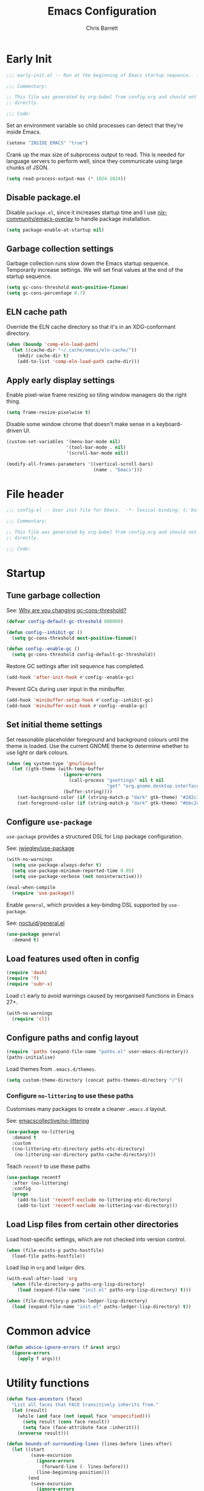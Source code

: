 # -*- eval: (add-hook 'after-save-hook #'tangle-init-files nil t); -*-
#+title: Emacs Configuration
#+author: Chris Barrett
#+property: header-args :results silent
#+property: header-args:emacs-lisp :tangle "config.el"
#+startup: fold

* Early Init
:PROPERTIES:
:header-args:emacs-lisp: :tangle "early-init.el"
:END:

#+begin_src emacs-lisp
  ;;; early-init.el -- Run at the beginning of Emacs startup sequence.  -*- lexical-binding: t; buffer-read-only: t; -*-

  ;;; Commentary:

  ;; This file was generated by org-babel from config.org and should not be edited
  ;; directly.

  ;;; Code:
#+end_src

Set an environment variable so child processes can detect that they're inside
Emacs.

#+begin_src emacs-lisp
  (setenv "INSIDE_EMACS" "true")
#+end_src

Crank up the max size of subprocess output to read. This is needed for language
servers to perform well, since they communicate using large chunks of JSON.

#+begin_src emacs-lisp
  (setq read-process-output-max (* 1024 1024))
#+end_src

** Disable package.el

Disable =package.el=, since it increases startup time and I use
[[https://github.com/nix-community/emacs-overlay][nix-community/emacs-overlay]] to handle package installation.

#+begin_src emacs-lisp
  (setq package-enable-at-startup nil)
#+end_src

** Garbage collection settings

Garbage collection runs slow down the Emacs startup sequence. Temporarily
increase settings. We will set final values at the end of the startup sequence.

#+begin_src emacs-lisp
  (setq gc-cons-threshold most-positive-fixnum)
  (setq gc-cons-percentage 0.7)
#+end_src

** ELN cache path

Override the ELN cache directory so that it's in an XDG-conformant directory.

#+begin_src emacs-lisp
  (when (boundp 'comp-eln-load-path)
    (let ((cache-dir "~/.cache/emacs/eln-cache/"))
      (mkdir cache-dir t)
      (add-to-list 'comp-eln-load-path cache-dir)))
#+end_src

** Apply early display settings

Enable pixel-wise frame resizing so tiling window managers do the right thing.

#+begin_src emacs-lisp
  (setq frame-resize-pixelwise t)
#+end_src

Disable some window chrome that doesn't make sense in a keyboard-driven UI.

#+begin_src emacs-lisp
  (custom-set-variables '(menu-bar-mode nil)
                        '(tool-bar-mode . nil)
                        '(scroll-bar-mode nil))

  (modify-all-frames-parameters '((vertical-scroll-bars)
                                  (name . "Emacs")))
#+end_src


* File header

#+begin_src emacs-lisp
  ;;; config.el -- User init file for Emacs.  -*- lexical-binding: t; buffer-read-only: t; -*-

  ;;; Commentary:

  ;; This file was generated by org-babel from config.org and should not be edited
  ;; directly.

  ;;; Code:
#+end_src

* Startup

** Tune garbage collection

See: [[https://bling.github.io/blog/2016/01/18/why-are-you-changing-gc-cons-threshold/][Why are you changing gc-cons-threshold?]]

#+begin_src emacs-lisp
  (defvar config-default-gc-threshold 800000)

  (defun config--inhibit-gc ()
    (setq gc-cons-threshold most-positive-fixnum))

  (defun config--enable-gc ()
    (setq gc-cons-threshold config-default-gc-threshold))
#+end_src

Restore GC settings after init sequence has completed.

#+begin_src emacs-lisp
  (add-hook 'after-init-hook #'config--enable-gc)
#+end_src

Prevent GCs during user input in the minibuffer.

#+begin_src emacs-lisp
  (add-hook 'minibuffer-setup-hook #'config--inhibit-gc)
  (add-hook 'minibuffer-exit-hook #'config--enable-gc)
#+end_src

** Set initial theme settings

Set reasonable placeholder foreground and background colours until the theme is
loaded. Use the current GNOME theme to determine whether to use light or dark colours.

#+begin_src emacs-lisp
  (when (eq system-type 'gnu/linux)
    (let ((gtk-theme (with-temp-buffer
                       (ignore-errors
                         (call-process "gsettings" nil t nil
                                       "get" "org.gnome.desktop.interface" "gtk-theme"))
                       (buffer-string))))
      (set-background-color (if (string-match-p "dark" gtk-theme) "#282c34" "#FDF6E3"))
      (set-foreground-color (if (string-match-p "dark" gtk-theme) "#bbc2cf" "#556b72"))))
#+end_src

** Configure =use-package=

=use-package= provides a structured DSL for Lisp package configuration.

See: [[https://github.com/jwiegley/use-package][jwiegley/use-package]]

#+begin_src emacs-lisp
  (with-no-warnings
    (setq use-package-always-defer t)
    (setq use-package-minimum-reported-time 0.05)
    (setq use-package-verbose (not noninteractive)))

  (eval-when-compile
    (require 'use-package))
  #+end_src

Enable =general=, which provides a key-binding DSL supported by =use-package=.

See: [[https://github.com/noctuid/general.el][noctuid/general.el]]

#+begin_src emacs-lisp
  (use-package general
    :demand t)
#+end_src

** Load features used often in config

#+begin_src emacs-lisp
  (require 'dash)
  (require 'f)
  (require 'subr-x)
#+end_src

Load =cl= early to avoid warnings caused by reorganised functions in Emacs 27+.

#+begin_src emacs-lisp
  (with-no-warnings
    (require 'cl))
#+end_src

** Configure paths and config layout

#+begin_src emacs-lisp
  (require 'paths (expand-file-name "paths.el" user-emacs-directory))
  (paths-initialise)
#+end_src

Load themes from =.emacs.d/themes=.

#+begin_src emacs-lisp
  (setq custom-theme-directory (concat paths-themes-directory "/"))
#+end_src

*** Configure =no-littering= to use these paths

Customises many packages to create a cleaner =.emacs.d= layout.

See: [[https://github.com/emacscollective/no-littering][emacscollective/no-littering]]

#+begin_src emacs-lisp
  (use-package no-littering
    :demand t
    :custom
    ((no-littering-etc-directory paths-etc-directory)
     (no-littering-var-directory paths-cache-directory)))
#+end_src

Teach =recentf= to use these paths

#+begin_src emacs-lisp
  (use-package recentf
    :after (no-littering)
    :config
    (progn
      (add-to-list 'recentf-exclude no-littering-etc-directory)
      (add-to-list 'recentf-exclude no-littering-var-directory)))
#+end_src

** Load Lisp files from certain other directories

Load host-specific settings, which are not checked into version control.

#+begin_src emacs-lisp
  (when (file-exists-p paths-hostfile)
    (load-file paths-hostfile))
#+end_src

Load lisp in =org= and =ledger= dirs.

#+begin_src emacs-lisp
  (with-eval-after-load 'org
    (when (file-directory-p paths-org-lisp-directory)
      (load (expand-file-name "init.el" paths-org-lisp-directory) t)))

  (when (file-directory-p paths-ledger-lisp-directory)
    (load (expand-file-name "init.el" paths-ledger-lisp-directory) t))
#+end_src

* Common advice

#+begin_src emacs-lisp
  (defun advice-ignore-errors (f &rest args)
    (ignore-errors
      (apply f args)))
#+end_src

* Utility functions

#+begin_src emacs-lisp
  (defun face-ancestors (face)
    "List all faces that FACE transitively inherits from."
    (let (result)
      (while (and face (not (equal face 'unspecified)))
        (setq result (cons face result))
        (setq face (face-attribute face :inherit)))
      (nreverse result)))
#+end_src


#+begin_src emacs-lisp
  (defun bounds-of-surrounding-lines (lines-before lines-after)
    (let ((start
           (save-excursion
             (ignore-errors
               (forward-line (- lines-before)))
             (line-beginning-position)))
          (end
           (save-excursion
             (ignore-errors
               (forward-line lines-after))
             (line-end-position))))
      (list start end)))
#+end_src


* Customise builtin features

Set C source directory to use the source files from the Nix build.

#+begin_src emacs-lisp
  (use-package find-func
    :custom
    ((find-function-C-source-directory (getenv "NIX_EMACS_SRC_DIR"))))
#+end_src

Always use one-char =y-or-n-p=.

#+begin_src emacs-lisp
  (defalias #'yes-or-no-p #'y-or-n-p)
#+end_src

Don't use the system trash can.

#+begin_src emacs-lisp
  (setq delete-by-moving-to-trash nil)
#+end_src

Do not truncate the results of =eval-expression= and friends when logging their
output with =message=.

#+begin_src emacs-lisp
  (setq eval-expression-print-length nil)
  (setq eval-expression-print-level nil)
#+end_src

Use 'Emacs', rather than the selected buffer, as the window manager's title for
frames.

#+begin_src emacs-lisp
  (setq frame-title-format "Emacs")
#+end_src

Instantly display current keystrokes in mini buffer

#+begin_src emacs-lisp
 (setq echo-keystrokes 0.02)
#+end_src

Save cookies to a cache file.

#+begin_src emacs-lisp
  (use-package url
    :custom
    ((url-cookie-file (expand-file-name "cookies" paths-cache-directory))))
#+end_src

Prefer more recent Lisp files to outdated ELC files when loading.

#+begin_src emacs-lisp
  (setq load-prefer-newer t)
#+end_src


Do not query the user to accept insecure connections. Just disconnect them.

#+begin_src emacs-lisp
  (use-package nsm
    :custom
    ((nsm-noninteractive t)))
#+end_src

** Enable useful commands

#+begin_src emacs-lisp
  (put 'narrow-to-region 'disabled nil)
  (put 'upcase-region 'disabled nil)
  (put 'downcase-region 'disabled nil)
  (put 'erase-buffer 'disabled nil)
#+end_src

** General file & buffer settings

Always insert a final newline, as per the Unix convention.

#+begin_src emacs-lisp
  (setq require-final-newline t)
#+end_src

Make scripts executable (using =chmod=) after save.

#+begin_src emacs-lisp
  (add-hook 'after-save-hook #'executable-make-buffer-file-executable-if-script-p)
#+end_src

Set default indentation settings.

#+begin_src emacs-lisp
  (setq-default fill-column 80)
  (setq-default indent-tabs-mode nil)
#+end_src

Don't require two spaces to signal the end of a sentence--I don't use
sentence-based commands that often anyway.

#+begin_src emacs-lisp
  (setq sentence-end-double-space nil)
#+end_src

Don't nag when trying to create a new file or buffer.

#+begin_src emacs-lisp
  (setq confirm-nonexistent-file-or-buffer nil)
#+end_src

Do not show =^M= chars in files containing mixed UNIX and DOS line endings.

#+begin_src emacs-lisp
  (defun config--hide-dos-eol ()
    (setq buffer-display-table (make-display-table))
    (aset buffer-display-table ?\^M []))

  (add-hook 'after-change-major-mode-hook #'config--hide-dos-eol)
#+end_src

** Whitespace handling

Insert a leading space after comment start for new comment lines.

#+begin_src emacs-lisp
  (autoload 'thing-at-point-looking-at "thingatpt")

  (defun config--comment-insert-space (&rest _)
    (when (and comment-start
               (thing-at-point-looking-at (regexp-quote comment-start)))
      (unless (or (thing-at-point-looking-at (rx (+ space))))
        (just-one-space))))

  (advice-add #'comment-indent-new-line :after #'config--comment-insert-space)
#+end_src

Bind some simple key commands.

#+begin_src emacs-lisp
  (use-package simple
    :general ("M-SPC" #'cycle-spacing))
#+end_src

** File encoding

Use UTF-8 everywhere by default.

#+begin_src emacs-lisp
  (prefer-coding-system 'utf-8)
  (set-default-coding-systems 'utf-8)
  (set-terminal-coding-system 'utf-8)
  (set-keyboard-coding-system 'utf-8)
  (set-language-environment 'utf-8)
#+end_src

** Disable unwanted features

Don't show the default startup screen.

#+begin_src emacs-lisp
  (setq initial-scratch-message nil)
  (setq inhibit-startup-message t)
  (setq initial-major-mode 'fundamental-mode)
#+end_src

Disable cursor blinking--I find it distracting.

#+begin_src emacs-lisp
  (blink-cursor-mode -1)
#+end_src

Never show the useless hello file.

#+begin_src emacs-lisp
  (defalias #'view-hello-file #'ignore)
#+end_src


Unset 2-window scrolling shortcuts.

#+begin_src emacs-lisp
  (global-unset-key (kbd "<f2>"))
  (global-unset-key (kbd "S-<f2>"))
#+end_src

Disable audible bell.

#+begin_src emacs-lisp
  (setq ring-bell-function #'ignore)
#+end_src


Don't pollute directories with lockfiles, since I only run one instance of Emacs
and never need to prevent concurrent file access.

#+begin_src emacs-lisp
  (setq create-lockfiles nil)
#+end_src

Don't nag when following symlinks to files under version control.

#+begin_src emacs-lisp
  (setq vc-follow-symlinks t)
#+end_src

Don't try to ping things that look like domain names

#+begin_src emacs-lisp
  (use-package ffap
    :custom
    ((ffap-machine-p-known 'reject)))
#+end_src

Disable warnings from obsolete advice system, since these are generally not
actionable.

#+begin_src emacs-lisp
  (setq ad-redefinition-action 'accept)
#+end_src

Don't confirm before killing subprocesses on exit.

#+begin_src emacs-lisp
  (setq confirm-kill-processes nil)

  (defun config--suppress-no-process-prompt (fn &rest args)
    (cl-labels ((process-list () nil))
      (apply fn args)))

  (advice-add #'save-buffers-kill-emacs :around #'config--suppress-no-process-prompt)
#+end_src

** ANSI colour code support

Process ANSI color codes in shell output.

#+begin_src emacs-lisp
  (autoload 'ansi-color-apply-on-region "ansi-color")

  (defun config--display-ansi-codes (buf &rest _)
    (and (bufferp buf)
         (string= (buffer-name buf) "*Shell Command Output*")
         (with-current-buffer buf
           (ansi-color-apply-on-region (point-min) (point-max)))))

  (advice-add #'display-message-or-buffer :before #'config--display-ansi-codes)
#+end_src

** Minibuffer settings

Keep a longer history by default.

#+begin_src emacs-lisp
  (setq history-length 1000)
#+end_src

Hide files with boring extensions from find-file

#+begin_src emacs-lisp
  (defun config--ff-hide-boring-files-in-completion (result)
    "Filter RESULT using `completion-ignored-extensions'."
    (if (and (listp result) (stringp (car result)) (cdr result))
        (let ((matches-boring (rx-to-string `(and (or "."
                                                      ".."
                                                      ".DS_Store"
                                                      "__pycache__/"
                                                      ".cache/"
                                                      ".ensime_cache/"
                                                      ,@completion-ignored-extensions)
                                                  eos))))
          (seq-remove (lambda (it)
                        (and (stringp it) (string-match-p matches-boring it)))
                      result))
      result))

  (advice-add #'completion--file-name-table :filter-return #'config--ff-hide-boring-files-in-completion)
#+end_src

Remove lingering =*completions*= buffer whenever we exit the minibuffer.

#+begin_src emacs-lisp
  (defun config--cleanup-completions-buffer ()
    (when-let* ((buf (get-buffer "*Completions*")))
      (kill-buffer buf)))

  (add-hook 'minibuffer-exit-hook #'config--cleanup-completions-buffer)
#+end_src

** Backup settings

Emacs will automatically keep backups of unsaved files a you edit, which helps
with crash recovery.

#+begin_src emacs-lisp
  (setq make-backup-files nil)
  ;; (setq kept-new-versions 6)
  ;; (setq delete-old-versions t)
  ;; (setq version-control t)
#+end_src

Create autosave files inside the XDG cache directory.

#+begin_src emacs-lisp
  (setq auto-save-file-name-transforms
        `((".*" ,(expand-file-name "auto-save" paths-cache-directory) t)))
#+end_src

** Write custom settings to a separate file

Keep custom settings in a separate file. This keeps =init.el= clean.

#+begin_src emacs-lisp
  (setq custom-file (expand-file-name "custom.el" user-emacs-directory))

  (when (file-exists-p custom-file)
    (load custom-file nil t))
#+end_src

** Copy-paste & clipboard settings

Share the Emacs kill ring with the host OS clipboard.

#+begin_src emacs-lisp
  (setq select-enable-clipboard t)
  (setq save-interprogram-paste-before-kill t)
#+end_src

Prevent duplicated entries in the kill ring.

#+begin_src emacs-lisp
  (setq kill-do-not-save-duplicates t)
#+end_src

Clean up whitespace when inserting yanked text.

#+begin_src emacs-lisp
  (defun config--yank-ws-cleanup (&rest _)
    (whitespace-cleanup)
    (delete-trailing-whitespace))

  (advice-add #'insert-for-yank :after #'config--yank-ws-cleanup)
#+end_src

** Smooth scrolling

Anchor the cursor to the top or bottom of the window during scrolling, rather
than paginating through the buffer.

#+begin_src emacs-lisp
  (setq scroll-preserve-screen-position t)
  (setq scroll-conservatively 101)
#+end_src

** Comint

#+begin_src emacs-lisp
  (use-package comint
    :custom
    ((comint-prompt-read-only t)))
#+end_src

** Help

Always focus on help windows.

#+begin_src emacs-lisp
  (setq help-window-select t)
#+end_src

Don't show 'press q to close' message.

#+begin_src emacs-lisp
  (advice-add 'help-window-display-message :override #'ignore)
#+end_src

Customise how help buffers should be displayed.

#+begin_src emacs-lisp
  (add-to-list 'display-buffer-alist
               `(,(rx bos "*Help*" eos)
                 (display-buffer-reuse-window display-buffer-in-side-window)
                 (side            . right)
                 (window-width    . 80)))
#+end_src

=apropos= searches for symbols matching a pattern. Extend it to search more kinds
of symbols.

#+begin_src emacs-lisp
  (use-package apropos
    :custom
    ((apropos-do-all t)))
#+end_src

** State persistence

=saveplace= persists the last location visited in a buffer.

#+begin_src emacs-lisp
  (use-package saveplace
    :demand t
    :config (save-place-mode +1))
#+end_src

=savehist= saves the minibuffer history across sessions.

#+begin_src emacs-lisp
  (use-package savehist
    :demand t
    :config (savehist-mode +1)
    :custom
    ((savehist-additional-variables '(kill-ring
                                      compile-command
                                      search-ring
                                      regexp-search-ring))))
#+end_src

** Bidirectional text editing

Configure Emacs so that each paragraph may have a difference text direction.

#+begin_src emacs-lisp
  (setq-default bidi-paragraph-separate-re "^")
  (setq-default bidi-paragraph-start-re "^")
#+end_src

** =display-buffer= settings

Prevent display-buffer from displaying in new frames.

#+begin_src emacs-lisp
  (defun config--display-buffer-fallback (buffer &rest _)
    (when-let* ((win (split-window-sensibly)))
      (with-selected-window win
        (switch-to-buffer buffer)
        (help-window-setup (selected-window))))
    t)

  (setq display-buffer-fallback-action
        '((display-buffer--maybe-same-window
           display-buffer-reuse-window
           display-buffer-pop-up-window
           display-buffer-in-previous-window
           display-buffer-use-some-window
           config--display-buffer-fallback)))
#+end_src

** Large file support

#+begin_src emacs-lisp
  (defconst config--large-file-allowed-extensions
    '("pdf" "png" "jpg" "jpeg"))

  (defun config--dont-abort-if-allowed-extension (f &rest args)
    (-let [(_size _op filename) args]
      (unless (--any-p (f-ext-p filename it) config--large-file-allowed-extensions)
        (apply f args))))

  (advice-add #'abort-if-file-too-large :around #'config--dont-abort-if-allowed-extension)
#+end_src

** Recent files

Increase the number of saved files.

#+begin_src emacs-lisp
  (with-eval-after-load 'recentf
    (setq recentf-max-saved-items 100))
#+end_src

Teach =recentf= which files to exclude.

#+begin_src emacs-lisp
  (use-package recentf
    :custom
    ((recentf-exclude '(config-recentf--boring-filename-p
                        config-recentf--boring-extension-p
                        file-remote-p
                        config-recentf--sudo-file-p
                        config-recentf--child-of-boring-relative-dir-p
                        config-recentf--child-of-boring-abs-dir-p)))
    :preface
    (progn
      (defun config-recentf--boring-filename-p (f)
        (memq (f-filename f) '("TAGS" ".DS_Store")))

      (defun config-recentf--boring-extension-p (f)
        (seq-intersection (f-ext f) '("gz" "zip" "tar")))

      (defun config-recentf--sudo-file-p (f)
        (string-prefix-p "/sudo:root@" f))

      (defun config-recentf--child-of-boring-relative-dir-p (f)
        (string-match-p (rx "/"
                            (or
                             ".cargo"
                             ".ensime_cache"
                             ".g8"
                             ".git"
                             ".stack-work"
                             "Maildir"
                             "build"
                             "dist"
                             "flow-typed/npm"
                             "target"
                             "vendor"
                             )
                            "/")
                        f))

      (defconst config-recentf--abs-dirs
        (seq-map (lambda (it) (f-slash (file-truename it)))
                 (list "/var/folders/"
                       "/usr/local/Cellar/"
                       "/tmp/"
                       "/nix/store/"
                       paths-cache-directory
                       paths-etc-directory)))

      (defun config-recentf--child-of-boring-abs-dir-p (f)
        (let ((ignore-case (eq system-type 'darwin)))
          (seq-find (lambda (d)
                      (or
                       (string-prefix-p d f ignore-case)
                       (string-prefix-p d (file-truename f) ignore-case)))
                    config-recentf--abs-dirs)))))
#+end_src

** Multilingual input support

Set up LaTeX-style input method and add extra MULE rules for common chars.

#+begin_src emacs-lisp
  (use-package mule
    :custom
    ((default-input-method "TeX"))

    :preface
    (progn
      (defvar quail-current-package)

      (defun config-mule--set-tex-method-vars ()
        (when-let* ((quail-current-package (assoc "TeX" quail-package-alist)))
          (quail-defrule ";" (quail-lookup-key "\\"))
          (quail-define-rules ((append . t))
                              ("\\null" ?∅)
                              ("\\rarr" ?→)
                              ("\\larr" ?←)
                              ("\\lr" ?↔)
                              ("\\lam" ?λ)
                              ("\\Lam" ?Λ)
                              ("\\all" ?∀)
                              ("\\rtack" ?⊢)))))
    :config
    (add-hook 'input-method-activate-hook #'config-mule--set-tex-method-vars))
#+end_src

** auto-revert changed files

Automatically revert buffers if the underlying file changes on disk.

#+begin_src emacs-lisp
  (use-package autorevert
    :hook (after-init . global-auto-revert-mode)
    :custom
    ((auto-revert-verbose nil)))
#+end_src

** Clickable URLs

=goto-addr= turns URLs and mailto links into clickable buttons.

#+begin_src emacs-lisp
  (use-package goto-addr
    :hook (prog-mode . goto-address-prog-mode))
#+end_src

** Built-in HTML rendering

#+begin_src emacs-lisp
  (use-package shr
    :config
    ;; Undefine key that prevents forward-word in evil
    (define-key shr-map (kbd "w") nil))
#+end_src


** Code folding

=hideshow= provides basic code folding. It can sometimes throw annoying errors, so
use advice to ignore these.

#+begin_src emacs-lisp
  (use-package hideshow
    :config
    (progn
      (advice-add 'hs-hide-all :around #'advice-ignore-errors)
      (advice-add 'hs-hide-block :around 'advice-ignore-errors)
      (advice-add 'hs-minor-mode :around #'advice-ignore-errors)
      (advice-add 'hs-show-all :around #'advice-ignore-errors)
      (advice-add 'hs-show-block :around #'advice-ignore-errors)
      (advice-add 'hs-toggle-hiding :around #'advice-ignore-errors)))
#+end_src


** Enable authinfo file support

#+begin_src emacs-lisp
  (use-package auth-source
    :custom ((auth-sources '("~/.authinfo.gpg"))))
#+end_src

** Pixel-wise scrolling

#+begin_src emacs-lisp
  (use-package pixel-scroll
    :demand t
    :config (pixel-scroll-mode +1))
#+end_src

** Manpages

#+begin_src emacs-lisp
  (use-package man
    :general (:keymaps 'Man-mode-map
              "M-n" #'Man-next-section
              "M-p" #'Man-previous-section))
#+end_src

** Spellchecking

#+begin_src emacs-lisp
  (use-package ispell
    :defer t
    :custom
    ((ispell-program-name "aspell")
     (ispell-dictionary "en_GB")
     (ispell-silently-savep t))

    :commands (ispell-check-version
               ispell-find-aspell-dictionaries)
    :config
    (progn
      (ispell-check-version)
      (setq ispell-dictionary-alist (ispell-find-aspell-dictionaries))))
#+end_src

** Info system

Emacs and many packages provide manuals in the =info= format. Configure this
system below.

#+begin_src emacs-lisp
  (use-package info
    :general
    (:states 'normal :keymaps 'Info-mode-map
     "C-n" 'Info-forward-node
     "C-p" 'Info-backward-node))
#+end_src

=info+= adds lots of extra functionality, like bookmarking, etc.

#+begin_src emacs-lisp
  (use-package info+
    :after (info)
    :demand t
    :custom ((Info-fontify-angle-bracketed-flag nil)))
#+end_src

** Image viewing

#+begin_src emacs-lisp
  (use-package image
    :general (:keymaps 'image-mode-map :states '(normal motion)
              "-" #'image-decrease-size
              "+" #'image-increase-size))
#+end_src

** Jumping to common websites

=webjump= provides an interface for quickly performing web searches and jumping to
websites.

#+begin_src emacs-lisp
  (use-package webjump
    :commands (webjump)
    :custom (webjump-sites
             '(("DuckDuckGo" . [simple-query "duckduckgo.com" "duckduckgo.com/?q=" ""])
               ("Google Calendar" . "calendar.google.com")
               ("GMail" . "mail.google.com")
               ("home-manager options" . "https://rycee.gitlab.io/home-manager/options.html")
               ("Emacs Subreddit" . "reddit.com/r/emacs")
               ("NixOS Options" . [simple-query "nixos.org" "nixos.org/nixos/options.html#" ""])
               ("NixOS Packages" . [simple-query "nixos.org" "nixos.org/nixos/packages.html?query=" ""])
               ("Wikipedia" . [simple-query "en.wikipedia.org" "en.wikipedia.org/wiki/" ""]))))
#+end_src

* Better eval-expression

Define an alternative version of =eval-expression= that uses =emacs-lisp-mode= to
provide font-locking, and handles =smartparens= better.

See: [[https://lists.gnu.org/archive/html/help-gnu-emacs/2014-07/msg00135.html][Re: How properly utilize the minibuffer and inactive minibuffer startup]]

#+begin_src emacs-lisp
  (defvar config-eval-expression-map
    (let ((map (make-sparse-keymap)))
      (set-keymap-parent map read-expression-map)
      (define-key map (kbd "<escape>") #'minibuffer-keyboard-quit)
      (define-key map (kbd "C-g") #'minibuffer-keyboard-quit)
      map))

  (defun config-eval-expression--read (prompt &optional initial-contents)
    (let ((minibuffer-completing-symbol t))
      (minibuffer-with-setup-hook
          (lambda ()
            (emacs-lisp-mode)
            (use-local-map config-eval-expression-map)
            (setq font-lock-mode t)
            (funcall font-lock-function 1))
        (read-from-minibuffer prompt initial-contents
                              config-eval-expression-map nil
                              'read-expression-history))))

  (autoload 'pp-display-expression "pp")
  (autoload 'pp-to-string "pp")

  (defun config-eval-expression (expression &optional arg)
    "Like `eval-expression' with nicer input handling.

  - Use `emacs-lisp-mode' to provide font locking and better
    integration with other packages.

  - Use the `pp' library to display the output in a readable form.

  EXPRESSION is a Lisp form to evaluate.

  With optional prefix ARG, insert the results into the buffer at
  point."
    (interactive (list (read (config-eval-expression--read "Eval: "))
                       current-prefix-arg))
    (if arg
        (insert (pp-to-string (eval expression lexical-binding)))
      (pp-display-expression (eval expression lexical-binding)
                             "*Pp Eval Output*")))
#+end_src

Use this command for evaluating expressions in the Lisp debugger too.

#+begin_src emacs-lisp
  (use-package debug
    :config
    (advice-add 'debugger-record-expression
                :around
                (lambda (f exp)
                  (interactive (list (read (config-eval-expression--read "Eval: "))))
                  (funcall f exp))
                '((name . use-config-eval-expression--read))))
#+end_src

* Improve basic editing configuration for all modes

** Code folding

Enable hideshow in all programming buffers.

#+begin_src emacs-lisp
  (use-package hideshow
    :hook (prog-mode . hs-minor-mode))
#+end_src

** Line transposition

Use control key to transpose lines up and down.

#+begin_src emacs-lisp
  (autoload 'org-move-item-down "org-list")
  (autoload 'org-move-item-up "org-list")

  (defun transpose-line-up ()
    "Move the current line up."
    (interactive)
    (if (derived-mode-p 'org-mode)
        (org-move-item-up)

      (transpose-lines 1)
      (forward-line -2)
      (indent-according-to-mode)))

  (defun transpose-line-down ()
    "Move the current line up."
    (interactive)
    (if (derived-mode-p 'org-mode)
        (org-move-item-down)

      (forward-line 1)
      (transpose-lines 1)
      (forward-line -1)
      (indent-according-to-mode)))

  (global-set-key (kbd "C-<up>") #'transpose-line-up)
  (global-set-key (kbd "C-<down>") #'transpose-line-down)
#+end_src


** Useful interactive functions

#+begin_src emacs-lisp
  (defun insert-uuid ()
    "Insert a UUID at point."
    (interactive "*")
    (insert (string-trim (shell-command-to-string "uuidgen"))))
#+end_src

#+begin_src emacs-lisp
  (defun insert-date (str)
    "Read date string STR interactively and insert it at point."
    (interactive (list
                  (if (not current-prefix-arg)
                      (format-time-string "%F")
                    (let ((formats (seq-map #'format-time-string
                                            '("%F"
                                              "%F %R"
                                              "%X"
                                              "%c"))))
                      (completing-read "Format: " formats nil t)))))
    (insert str))
#+end_src

Define a command for reversing the characters in the current region.

#+begin_src emacs-lisp
  (defun config-reverse-characters (beg end)
    "Reverse the characters in the region from BEG to END.
  Interactively, reverse the characters in the current region."
    (interactive "*r")
    (insert
     (reverse
      (delete-and-extract-region
       beg end))))

  (eval-and-compile
    (unless (fboundp 'reverse-characters)
      (defalias 'reverse-characters 'config-reverse-characters)))
#+end_src

** Indentation

Automatically indent when inserting newlines.

#+begin_src emacs-lisp
  (general-define-key :keymaps '(text-mode-map prog-mode-map)
    "RET" #'comment-indent-new-line)
#+end_src

Define a command to indent every line in the buffer. This should really be a
thing out-of-the-box.

#+begin_src emacs-lisp
  (defun indent-buffer ()
    "Indent the entire buffer."
    (interactive "*")
    (save-excursion
      (delete-trailing-whitespace)
      (indent-region (point-min) (point-max) nil)
      (untabify (point-min) (point-max))))
#+end_src

Define a command to perform indentation in a context-sensitive way.

#+begin_src emacs-lisp
  (autoload 'lsp-format-region "lsp-mode")
  (autoload 'lsp-format-buffer "lsp-mode")

  (defun config-indent-dwim (&optional justify)
    "Indent the thing at point.

  Knows how to fill strings and comments, or indent code.

  Optional arg JUSTIFY will justify comments and strings."
    (interactive "*P")
    (-let [(_ _ _ string-p comment-p) (syntax-ppss)]
      (cond
       (string-p
        (let ((progress (make-progress-reporter "Filling paragraph")))
          (fill-paragraph justify)
          (progress-reporter-done progress)))
       (comment-p
        (let ((progress (make-progress-reporter "Filling comment")))
          (fill-comment-paragraph justify)
          (progress-reporter-done progress)))

       ((region-active-p)
        (if (bound-and-true-p lsp-mode)
            (lsp-format-region (region-beginning) (region-end))
          (indent-region (region-beginning) (region-end))))
       (t
        (let ((progress (make-progress-reporter "Indenting buffer")))
          (if (bound-and-true-p lsp-mode)
              (lsp-format-buffer)
            (indent-buffer))
          (progress-reporter-done progress))))))

  (define-key prog-mode-map (kbd "M-q") #'config-indent-dwim)
#+end_src

** Aggressive indentation                                         :disabled:

=aggressive-indent= automatically reindents code during editing.

#+begin_src emacs-lisp
  (use-package aggressive-indent
    :hook (prog-mode . (lambda () (require 'aggressive-indent)))
    :custom
    ((aggressive-indent-excluded-modes
      '(csharp-mode
        diff-auto-refine-mode
        dockerfile-mode
        fstar-mode
        graphviz-dot-mode
        haskell-mode
        haskell-cabal-mode
        idris-mode
        idris-repl-mode
        inf-ruby-mode
        java-mode
        lua-mode
        makefile-gmake-mode
        makefile-mode
        nix-mode
        python-mode
        restclient-mode
        rust-mode
        scala-mode
        sql-mode
        stylus-mode
        terraform-mode
        text-mode
        toml-mode
        yaml-mode)))

    :preface
    (defun turn-off-aggressive-indent-mode ()
      (when (fboundp 'aggressive-indent-mode)
        (aggressive-indent-mode -1)))

    :config
    (progn
      (advice-add 'aggressive-indent--indent-if-changed :around #'advice-ignore-errors)
      (add-hook 'diff-auto-refine-mode-hook #'turn-off-aggressive-indent-mode)
      (global-aggressive-indent-mode +1)))
#+end_src

** Automatic whitespace cleanup

=ws-butler= cleans up trailing whitespace as you edit.

#+begin_src emacs-lisp
  (use-package ws-butler
    :hook ((prog-mode . (lambda () (require 'ws-butler)))
           (text-mode . (lambda () (require 'ws-butler))))
    :config
    (ws-butler-global-mode))
#+end_src

** Paragraph fill

=unfill= provides a command that is the opposite of fill-paragraph.

#+begin_src emacs-lisp
  (use-package unfill
    :commands (unfill-region unfill-paragraph unfill-toggle))
#+end_src

** Alignment

=align= provides useful functions for aligning text.

#+begin_src emacs-lisp
  (use-package align
    :general ("C-x a a" #'align-regexp))
#+end_src

** Comment hiding

=hide-comnt= provides a command for toggling whether comments are visible.

#+begin_src emacs-lisp
  (use-package hide-comnt
    :commands (hide/show-comments-toggle))
#+end_src

** Basic jump-to-definition support

=dump-jump= provides a good fallback for navigating to definitions in the absence
of an LSP or semantic analysis.

#+begin_src emacs-lisp
  (use-package dumb-jump
    :general (:states 'normal :keymaps 'prog-mode-map "M-." #'jump-to-definition)
    :custom
    ((dumb-jump-selector 'ivy)))
#+end_src

** File templates

=autoinsert= provides file templates.

#+begin_src emacs-lisp
  (use-package autoinsert
    :preface
    (defvar auto-insert-alist nil)
    :hook (find-file . auto-insert)
    :custom
    ((auto-insert-query nil)))
#+end_src

Extend =auto-insert= to use the more intuitive =yasnippet= DSL.

#+begin_src emacs-lisp
  (use-package autoinsert-files
    :after (autoinsert)
    :commands (autoinsert-files-populate-templates)
    :preface
    (progn
      ;; Use yasnippet's `snippet-mode' for autoinsert templates
      (autoload 'snippet-mode "yasnippet")

      (defun config-autoinsert--maybe-snippet-mode ()
        (require 'autoinsert)
        (when (string-prefix-p auto-insert-directory (buffer-file-name))
          (snippet-mode))))
    :init
    (add-hook 'find-file-hook #'config-autoinsert--maybe-snippet-mode)
    :config
    (advice-add 'auto-insert :before (lambda (&rest _)
                                       (autoinsert-files-populate-templates))))
#+end_src

** Spellchecking

=flyspell= provides spellchecking.

#+begin_src emacs-lisp
  (use-package flyspell
    :hook
    ((org-mode . flyspell-mode))
    :custom
    ((flyspell-issue-welcome-flag nil)
     (flyspell-default-dictionary "en_GB")))
#+end_src

Prevent =flyspell= from showing suggestions in more contexts.

#+begin_src emacs-lisp
  (use-package flyspell
    :after (org)
    :preface
    (defun config-flyspell--on-org-verify (result)
      (and result
           (not (seq-intersection (face-at-point nil t)
                                  '(org-link verb-header)))))
    :config
    (advice-add 'org-mode-flyspell-verify :filter-return #'config-flyspell--on-org-verify))
#+end_src


** Undo history

This package provides a visual representation of the undo history.

#+begin_src emacs-lisp
  (use-package undo-tree
    :hook (org-mode . undo-tree-mode)
    :general
    ("C-x t" 'undo-tree-visualize)
    (:states 'normal :keymaps 'org-mode-map
     "C-r" 'undo-tree-redo
     "u" 'undo-tree-undo))
#+end_src

* Integration with external tooling

** =direnv= support

Teach Emacs how to load environment variables from [[https://direnv.net/][direnv]].

See: [[https://github.com/wbolster/emacs-direnv][wbolster/emacs-direnv]]

#+begin_src emacs-lisp
  (use-package direnv
    :hook (after-init . direnv-mode)
    :custom
    ((direnv-always-show-summary nil)))
#+end_src

** =editorconfig= support

Teach Emacs to respect editorconfig files.

#+begin_src emacs-lisp
  (use-package editorconfig
    :hook (after-init . editorconfig-mode))
#+end_src

* Basic programming language modes

** Configuration files

Configure =conf-mode= for use with more kinds of config files.

#+begin_src emacs-lisp
  (use-package conf-mode
    :mode
    (("\\.env\\.erb\\'" . conf-mode)
     ("\\.conf\\.erb\\'" . conf-mode)
     ("\\.kll\\'" . conf-mode)))
#+end_src

** Hex editing

=hexl= is Emacs' built-in hex editor.

#+begin_src emacs-lisp
  (use-package hexl
    :general
    (:states 'motion :keymaps 'hexl-mode-map
     "]]" #'hexl-end-of-1k-page
     "[[" #'hexl-beginning-of-1k-page
     "h" #'hexl-backward-char
     "l" #'hexl-forward-char
     "j" #'hexl-next-line
     "k" #'hexl-previous-line
     "$" #'hexl-end-of-line
     "^" #'hexl-beginning-of-line
     "0" #'hexl-beginning-of-line))
#+end_src


* Searching

** Ripgrep (=rg=)

=deadgrep= provides a polished frontend for =ripgrep=.

#+begin_src emacs-lisp
  (use-package deadgrep
    :commands (deadgrep)
    :general (:keymaps 'deadgrep-mode-map "C-c C-w" #'deadgrep-edit-mode)
    :init
    (defalias 'rg #'deadgrep)
    :config
    (setq-default deadgrep--search-type 'regexp))
#+end_src

Use =c= in the =deadgrep= buffer to change the search term.

#+begin_src emacs-lisp
  (use-package deadgrep
    :preface
    (defun config-deadgrep--requery ()
      (interactive)
      (let ((button (save-excursion
                      (goto-char (point-min))
                      (forward-button 1))))
        (button-activate button)))
    :general (:states 'normal :keymaps 'deadgrep-mode-map
              "c" #'config-deadgrep--requery))
#+end_src

Provide feedback in the echo area on entering and exiting =deadgrep-edit-mode=.

#+begin_src emacs-lisp
  (use-package deadgrep
    :preface
    (progn
      (defun config-deadgrep--on-exit-edit-mode (&rest _)
        (when (derived-mode-p 'deadgrep-edit-mode)
          (let ((message-log-max))
            (message "Exiting edit mode."))))

      (defun config-deadgrep--on-enter-edit-mode (&rest _)
        (let ((message-log-max))
          (message "Entering edit mode. Changes will be made to underlying files as you edit."))))
    :config
    (progn
      (advice-add 'deadgrep-mode :before #'config-deadgrep--on-exit-edit-mode)
      (advice-add 'deadgrep-edit-mode :after #'config-deadgrep--on-enter-edit-mode)))
#+end_src

Use =C-c C-e= to enter a =deadgrep= search buffer from =ivy.=

#+begin_src emacs-lisp
  (use-package deadgrep
    :after (ivy)
    :general
    (:keymaps 'counsel-ag-map "C-c C-e" #'deadgrep-from-ivy)
    :preface
    (progn
      (autoload 'ivy-exit-with-action "ivy")

      (defun deadgrep-from-ivy ()
        (interactive)
        (ivy-exit-with-action
         (lambda (&rest _)
           (let ((deadgrep--search-type 'regexp))
             (deadgrep (replace-regexp-in-string (rx (+ space)) ".*?"
                                                 (with-no-warnings ivy-text)))))))))
#+end_src

** Grep

Enable =wgrep=, which provides editable grep buffers.

#+begin_src emacs-lisp
  (use-package wgrep)
#+end_src

* Prompts and UI

** Ivy

=ivy= is a package that provides incremental completion, similar to =helm= or =ido=,
but actively maintained. =flx= is used as the fuzzy-matching indexer backend for
ivy.

#+begin_src emacs-lisp
  (use-package ivy
    :general
    ("C-c C-r" #'ivy-resume
     "C-x b" #'ivy-switch-buffer)

    (:keymaps 'ivy-occur-mode-map
     "C-x C-w" #'ivy-wgrep-change-to-wgrep-mode)

    (:keymaps 'ivy-minibuffer-map
     "C-z" #'ivy-dispatching-done
     "C-l" #'ivy-partial-or-done
     "C-<return>" #'ivy-immediate-done
     "M-<return>" #'ivy-immediate-done
     "<escape>" 'minibuffer-keyboard-quit)

    ;; Browse read-expression histroy with ivy
    (:keymaps 'read-expression-map
     "C-r" #'counsel-minibuffer-history)

    :commands (ivy-completing-read)

    :custom
    ((completing-read-function 'ivy-completing-read)
     (ivy-use-virtual-buffers t)
     (ivy-virtual-abbreviate 'abbreviate)
     (ivy-count-format "(%d/%d) ")
     (ivy-re-builders-alist '((t . ivy--regex-plus)))
     (ivy-magic-slash-non-match-action nil)
     (ivy-height 20)
     (ivy-extra-directories '("."))

     ;; Increase the maximum number of candidates that will be sorted
     ;; using `flx'. The default is 200, which means `flx' is almost
     ;; never used. Setting it too high (e.g. 10000) causes lag. This
     ;; seems to be a good compromise (for example, @PythonNut uses it,
     ;; see [1]).
     ;;
     ;; [1]: https://github.com/PythonNut/emacs-config/blob/c8bff5cce293006ec5cdc39a86982431a758a9a0/modules/config-ivy.el#L68
     (ivy-flx-limit 2000))

    :config
    (progn
      (advice-add 'ivy--queue-exhibit :around #'advice-ignore-errors)
      (ivy-mode)))
#+end_src

*** Hide boring files from completions

Hide =./= and =../= when finding files.

#+begin_src emacs-lisp
  (use-package ivy
    :preface
    (defun config-ivy-with-empty-ivy-extra-directories (f &rest args)
      (let ((ivy-extra-directories nil))
        (apply f args)))
    :config
    (advice-add #'counsel-find-file :around #'config-ivy-with-empty-ivy-extra-directories))
#+end_src

** In-buffer search

=swiper= is a buffer search interface using =ivy=.

#+begin_src emacs-lisp
  (use-package swiper
    :general (:states 'normal "/" 'swiper))
#+end_src

** Improve completion throughout Emacs using Counsel

=counsel= provides replacements for core Emacs commands using =ivy=.

#+begin_src emacs-lisp
  (use-package counsel
    :general
    ("M-x" #'counsel-M-x "C-x C-f" #'counsel-find-file)
    (:keymaps 'counsel-find-file-map
     "C-M-j" #'ivy-immediate-done
     "C-h" #'counsel-up-directory)
    :custom ((counsel-yank-pop-separator (concat "\n" (make-vector 120 ?─) "\n")))
    :config
    (progn
      (put 'counsel-find-symbol 'no-counsel-M-x t)
      (setf (alist-get 'counsel-yank-pop ivy-height-alist) 20)
      (counsel-mode +1)))
#+end_src

** Persistent history

=historian= remembers your choices in completion menus.

#+begin_src emacs-lisp
  (use-package historian
    :after (ivy)
    :demand t
    :config (historian-mode +1))
#+end_src

=ivy-historian= integrates =historian= with =ivy=.

#+begin_src emacs-lisp
  (use-package ivy-historian
    :after (ivy)
    :demand t
    :custom
    ;; Tweak historian weighting settings. These values are chosen
    ;; subjectively to produce good results.
    ((ivy-historian-freq-boost-factor 2000)
     (ivy-historian-recent-boost 2000)
     (ivy-historian-recent-decrement 1000))
    :config
    (ivy-historian-mode 1))
#+end_src

* Ediff

Configure how =ediff= should display windows when started.

#+begin_src emacs-lisp
  (use-package ediff
    :custom
    ((ediff-window-setup-function #'ediff-setup-windows-plain)
     (ediff-split-window-function #'split-window-horizontally)))
#+end_src

Teach =ediff= how to copy contents from both buffers in a three-way merge.

#+begin_src emacs-lisp
  (use-package ediff
    :functions
    (ediff-setup-windows-plain ediff-copy-diff ediff-get-region-contents)
    :preface
    (progn
      (defun ediff-copy-both-to-C ()
        "Copy both ediff buffers in a 3-way merge to the target buffer."
        (interactive)
        (let ((str
               (concat
                (ediff-get-region-contents ediff-current-difference 'A ediff-control-buffer)
                (ediff-get-region-contents ediff-current-difference 'B ediff-control-buffer))))
          (ediff-copy-diff ediff-current-difference nil 'C nil str)))

      (defun config-ediff--setup-keybinds ()
        (define-key ediff-mode-map (kbd "B") #'ediff-copy-both-to-C)))
    :config
    (add-hook 'ediff-keymap-setup-hook #'config-ediff--setup-keybinds))
#+end_src

Reveal the context around the selected hunk when diffing org buffers.

#+begin_src emacs-lisp
    (use-package ediff
      :preface
      (progn
        (autoload 'org-reveal "org")

        (defun config-ediff--org-reveal-around-difference (&rest _)
          (dolist (buf (list ediff-buffer-A ediff-buffer-B ediff-buffer-C))
            (when (and buf (buffer-live-p buf))
              (with-current-buffer buf
                (when (derived-mode-p 'org-mode)
                  (org-reveal t)))))))
      :config
      (progn
        (advice-add 'ediff-next-difference :after #'config-ediff--org-reveal-around-difference)
        (advice-add 'ediff-previous-difference :after #'config-ediff--org-reveal-around-difference)))
#+end_src

* World clock

=world-time-mode= provides a world clock.

#+begin_src emacs-lisp
  (use-package world-time-mode
    :commands (world-time-list)
    :general
    (:states 'normal :keymaps 'world-time-table-mode-map "q" 'quit-window)
    :custom
    ((display-time-world-list '(("Pacific/Auckland" "NZT")
                                ("America/Los_Angeles" "Pacific Time")
                                ("Europe/Istanbul" "Turkey")
                                ("Asia/Beirut" "Lebanon")
                                ("Europe/Berlin" "Euro Central")
                                ("UTC" "UTC"))))
    :config
    (add-hook 'world-time-table-mode-hook 'hl-line-mode))
#+end_src

* Compilation

#+begin_src emacs-lisp
  (use-package compile
    :custom
    ((compilation-environment '("TERM=screen-256color"))
     (compilation-always-kill t)
     (compilation-ask-about-save nil)
     (compilation-scroll-output 'first-error)))
#+end_src

Colourise compilation output.

#+begin_src emacs-lisp
  (use-package compile
    :preface
    (progn
      (autoload 'ansi-color-apply-on-region "ansi-color")

      (defvar compilation-filter-start)

      (defun config-basic-settings--colorize-compilation-buffer ()
        (let ((inhibit-read-only t))
          (ansi-color-apply-on-region (save-excursion
                                        (goto-char compilation-filter-start)
                                        (line-beginning-position))
                                      (point))))

      (defface compilation-base-face nil
        "Base face for compilation highlights"
        :group 'config-basic-settings))

    :config
    (progn
      (add-hook 'compilation-filter-hook #'config-basic-settings--colorize-compilation-buffer)

      (add-to-list 'display-buffer-alist
                   `(,(rx bos "*compilation*" eos)
                     (display-buffer-reuse-window display-buffer-below-selected)
                     (window-height    . 0.2)))

      ;; Clear default underline text properties applied to compilation highlights.
      (setq compilation-message-face 'compilation-base-face)))
#+end_src

Position compilation buffers.

#+begin_src emacs-lisp
  (use-package compile
    :config
    (add-to-list 'display-buffer-alist
                 `(,(rx bos "*compilation*" eos)
                   (display-buffer-reuse-window display-buffer-below-selected)
                   (window-height    . 0.2))))
#+end_src

Clear default underline text properties applied to compilation highlights.

#+begin_src emacs-lisp
  (use-package compile
    :custom
    ((compilation-message-face 'compilation-base-face)))
#+end_src

* Window management

** Window state history

=winner-mode= saves the window and buffer layout history, allowing you to cycle
forward and back through layout states. This is useful for recovering a layout
after editing actions have changed what windows are shown.

#+begin_src emacs-lisp
  (use-package winner
    :general ("<C-left>" 'winner-undo
              "<C-right>"'winner-redo)
    :hook (after-init . winner-mode)
    :custom
    ((winner-boring-buffers '("*Completions*"
                              "*Compile-Log*"
                              "*inferior-lisp*"
                              "*Fuzzy Completions*"
                              "*Apropos*"
                              "*Help*"
                              "*cvs*"
                              "*Buffer List*"
                              "*Ibuffer*"
                              "*esh command on file*"))))
#+end_src

** Layouts

=rotate= provides handy commands for manipulating the window layout.

#+begin_src emacs-lisp
  (use-package rotate
    :commands (rotate-layout))
#+end_src


* Modal editing & Evil

=evil= provides Vim emulation.

=evil= provides macros that I want to use in =:config= blocks, so teach the
byte-compiler about them to avoid warnings.

#+begin_src emacs-lisp
  (cl-eval-when (compile)
    (require 'evil))
#+end_src

Customise global vars and keybindings.

#+begin_src emacs-lisp
  (use-package evil
    :hook (after-init . evil-mode)
    :preface
    (autoload 'display-warning "warnings")
    :custom
    ((evil-mode-line-format nil)
     (evil-shift-width 2)
     (evil-symbol-word-search t)
     (evil-want-visual-char-semi-exclusive t)
     (evil-want-Y-yank-to-eol t)
     (evil-motion-state-cursor '("plum3" box))
     (evil-visual-state-cursor '("gray" hbar))
     (evil-normal-state-cursor '("IndianRed" box))
     (evil-insert-state-cursor '("chartreuse3" bar))
     (evil-emacs-state-cursor  '("SkyBlue2" (box . t))))
    :general
    (:states 'normal "go" #'browse-url-at-point))
#+end_src

Prevent visual state from updating the clipboard.

#+begin_src emacs-lisp
  (advice-add 'evil-visual-update-x-selection :override #'ignore)
#+end_src

Don't load =evil-keybinds.el=.

#+begin_src emacs-lisp
  (defvar evil-want-keybinding nil)
#+end_src

Use =Q= in normal state to execute the macro bound to =q= register. This is a
convenient way to quickly define a macro, then execute it immediately--just
double-tap =q= to record, then hit =Q= to execute.

#+begin_src emacs-lisp
  (use-package evil
    :general (:states 'normal "Q" #'config-evil--execute-Q-macro)
    :preface
    (defun config-evil--execute-Q-macro (count)
      "Execute the macro bound to the Q register.

  COUNT is the number of repetitions."
      (interactive (list
                    (if current-prefix-arg
                        (if (numberp current-prefix-arg) current-prefix-arg 0)
                      1)))
      (evil-execute-macro count (evil-get-register ?Q t))))
#+end_src

Make motions make more sense in RTL languages.

#+begin_src emacs-lisp
  (use-package evil-bidi
    :after (evil)
    :demand t)
#+end_src

** Customise navigation in help buffers

#+begin_src emacs-lisp
  (use-package evil
    :config
    (evil-define-key 'motion help-mode-map
      (kbd "<escape>") #'quit-window
      (kbd "^") #'help-go-back
      (kbd "gh") #'help-follow-symbol))
#+end_src


** Initial states

Customise which states evil to use for different modes.

#+begin_src emacs-lisp
  (use-package evil
    :config
    (progn
      (evil-set-initial-state 'anaconda-mode-view-mode 'motion)
      (evil-set-initial-state 'diff-mode 'motion)
      (evil-set-initial-state 'ert-simple-view-mode 'motion)
      (evil-set-initial-state 'eshell-mode 'insert)
      (evil-set-initial-state 'flycheck-error-list-mode 'motion)
      (evil-set-initial-state 'grep-mode 'normal)
      (evil-set-initial-state 'haskell-debug-mode 'motion)
      (evil-set-initial-state 'helpful-mode 'motion)
      (evil-set-initial-state 'ibuffer-mode 'motion)
      (evil-set-initial-state 'nix-repl-mode 'insert)
      (evil-set-initial-state 'occur-mode 'normal)
      (evil-set-initial-state 'org-agenda-mode 'motion)
      (evil-set-initial-state 'prodigy-mode 'motion)
      (evil-set-initial-state 'profiler-report-mode 'motion)
      (evil-set-initial-state 'racer-help-mode 'motion)
      (evil-set-initial-state 'tabulated-list-mode 'motion)
      (evil-set-initial-state 'vterm-mode 'emacs)
      (evil-set-initial-state 'wdired-mode 'normal)

      (with-eval-after-load 'replace
        (evil-add-hjkl-bindings occur-mode-map))))
#+end_src

** Archive navigation integration

#+begin_src emacs-lisp
  (use-package evil
    :after (tar-mode)
    :config
    (progn
      (evil-set-initial-state 'tar-mode 'emacs)
      (evil-add-hjkl-bindings tar-mode-map)))
#+end_src

#+begin_src emacs-lisp
  (use-package evil
    :after (arc-mode)
    :general
    (:states 'motion :keymaps 'archive-mode-map
     "q" 'kill-this-buffer
     "o" 'archive-extract-other-window
     "m" 'archive-mark
     "x" 'archive-expunge
     "U" 'archive-unmark-all-files
     "j" 'archive-next-line
     "k" 'archive-previous-line
     "<return>" 'archive-extract)
    :config
    (evil-set-initial-state 'archive-mode 'emacs))
#+end_src

** =compilation= integration

Disable =h= (help) binding in =compilation-mode=, which interferes with evil
navigation.

#+begin_src emacs-lisp
  (use-package evil
    :general (:states 'motion :keymaps 'compilation-mode-map
              "h" #'evil-backward-char))
#+end_src

** =hydra= integration

=evil= breaks cursor settings when combined with hydra. To work around this, never
show the cursor in deselected windows.

#+begin_src emacs-lisp
  (setq-default cursor-in-non-selected-windows nil)
#+end_src

** Spellchecker integration

Add vim-style =:spell= and =:nospell= ex commands.

#+begin_src emacs-lisp
  (use-package evil
    :functions (evil-ex-define-cmd)
    :preface
    (progn
      (defun config-evil-flyspell-on ()
        "Enable flyspell."
        (interactive)
        (turn-on-flyspell))

      (defun config-evil-flyspell-off ()
        "Disable flyspell."
        (interactive)
        (turn-off-flyspell)))
    :config
    (progn
      (evil-ex-define-cmd "nospell" #'config-evil-flyspell-off)
      (evil-ex-define-cmd "spell" #'config-evil-flyspell-on)))
#+end_src

Add more key bindings to work with spell-checker from normal state.

#+begin_src emacs-lisp
  (use-package evil-ispell
    :after evil
    :general (:states 'normal
              "z SPC" #'flyspell-auto-correct-word
              "zU" #'evil-ispell-correct-word
              "zg" #'evil-ispell-mark-word-as-good
              "zG" #'evil-ispell-mark-word-as-locally-good
              "zn" #'evil-ispell-next-spelling-error
              "zp" #'evil-ispell-previous-spelling-error))
#+end_src


** Use escape key as =keyboard-quit=

Make =<escape>= issue =keyboard-quit= in as many situations as possible.

#+begin_src emacs-lisp
  (define-key minibuffer-local-map (kbd "<escape>") #'keyboard-escape-quit)
  (define-key minibuffer-local-ns-map (kbd "<escape>") #'keyboard-escape-quit)
  (define-key minibuffer-local-completion-map (kbd "<escape>") #'keyboard-escape-quit)
  (define-key minibuffer-local-must-match-map (kbd "<escape>") #'keyboard-escape-quit)
  (define-key minibuffer-local-isearch-map (kbd "<escape>") #'keyboard-escape-quit)
#+end_src

** =smartparens= integration

Scanning for matched pairs in org buffers can lead to poor performance when
deleting characters. Advise the evil delete command to just search for matched
pairs within the surrounding few lines.

#+begin_src emacs-lisp
  (use-package evil
    :after (smartparens)
    :preface
    (defun config-evil--sp-delete-and-join-compat (fn &rest args)
      (cond
       ;; Narrow before deleting to improve performance in large org buffers.
       ((and (bound-and-true-p smartparens-strict-mode)
             (derived-mode-p 'org-mode))
        (save-restriction
          (apply #'narrow-to-region (bounds-of-surrounding-lines 5 5))
          (call-interactively 'sp-backward-delete-char)))

       ((bound-and-true-p smartparens-strict-mode)
        (call-interactively 'sp-backward-delete-char))

       (t
        (apply fn args))))
    :config
    (advice-add 'evil-delete-backward-char-and-join :around #'config-evil--sp-delete-and-join-compat))
#+end_src

** =org-mode= integration

Teach =evil= how to navigate using links in org buffers and the agenda.

#+begin_src emacs-lisp
  (use-package link-hint
    :after (evil)
    :config
    (put 'link-hint-org-link :vars '(org-mode org-agenda-mode)))
#+end_src

** Surrounding selections

Teach =evil= how to surround objects with matched pairs.

#+begin_src emacs-lisp
  (use-package evil-surround
    :after (evil)
    :demand t
    :config (global-evil-surround-mode +1)
    :general
    (:states 'visual :keymaps 'evil-surround-mode-map
     "s" #'evil-surround-region
     "S" #'evil-substitute)
    :custom
    ((evil-surround-pairs-alist '((?\( . ("(" . ")"))
                                  (?\[ . ("[" . "]"))
                                  (?\{ . ("{" . "}"))

                                  (?\) . ("(" . ")"))
                                  (?\] . ("[" . "]"))
                                  (?\} . ("{" . "}"))

                                  (?# . ("#{" . "}"))
                                  (?b . ("(" . ")"))
                                  (?B . ("{" . "}"))
                                  (?> . ("<" . ">"))
                                  (?t . evil-surround-read-tag)
                                  (?< . evil-surround-read-tag)
                                  (?f . evil-surround-function)))))
#+end_src

Define an extra =`sym'= pair for =emacs-lisp-mode=.

#+begin_src emacs-lisp
  (use-package evil-surround
    :after (evil)
    :preface
    (defun config-evil--init-evil-surround-pairs ()
      (make-local-variable 'evil-surround-pairs-alist)
      (push '(?\` . ("`" . "'")) evil-surround-pairs-alist))
    :hook
    (emacs-lisp-mode-hook . config-evil--init-evil-surround-pairs))
#+end_src

** Community-maintained bindings

=evil-collection= provides a community-managed set of keybindings for many modes.

#+begin_src emacs-lisp
  (use-package evil-collection
    :after (evil)
    :demand t)
#+end_src

** text motions within function parameter lists

=evil-args= provides text motions within function parameter lists, so you can
manipulate parameters in a structured way.

#+begin_src emacs-lisp
  (use-package evil-args
    :after (evil)
    :general (:keymaps
              'evil-inner-text-objects-map "a" #'evil-inner-arg
              :keymaps
              'evil-outer-text-objects-map "a" #'evil-outer-arg))
#+end_src

** improve matched-pair detection

Teach =%= how to match more kinds of pairs.

#+begin_src emacs-lisp
  (use-package evil-matchit
    :after (evil)
    :demand t
    :config
    (global-evil-matchit-mode +1))
#+end_src

** operate on numbers

Use =+= and =-= to increment and decrement numbers in normal state.

#+begin_src emacs-lisp
  (use-package evil-numbers
    :after (evil)
    :demand t
    :general (:states 'normal
              "+" #'evil-numbers/inc-at-pt
              "-" #'evil-numbers/dec-at-pt))
#+end_src

** improve shift behaviour

Teach =<= and =>= to shift text in a context-sensitive way.

#+begin_src emacs-lisp
  (use-package evil
    :general (:states 'visual
              "<" #'config-evil--shift-left
              ">" #'config-evil--shift-right)
    :preface
    (progn
      (defun config-evil--shift-left (&optional beg end)
        "Shift left, keeping the region active.

  BEG and END are the bounds of the active region."
        (interactive "r")
        (evil-shift-left beg end)
        (evil-normal-state)
        (evil-visual-restore))

      (defun config-evil--shift-right (&optional beg end)
        "Shift right, keeping the region active.

  BEG and END are the bounds of the active region."
        (interactive "r")
        (evil-shift-right beg end)
        (evil-normal-state)
        (evil-visual-restore))))
#+end_src

** iedit integration

=iedit= adds useful mass-renaming functionality. This package provides evil
compatibility.

#+begin_src emacs-lisp
  (use-package evil-iedit-state
    :commands (evil-iedit-state/iedit-mode)
    :config
    (define-obsolete-function-alias 'iedit-cleanup 'iedit-lib-cleanup))
#+end_src


* Text completion engines

** =hippie-expand=

=hippie-expand= is a generic completion engine that works in most buffers without
any special language-level support.

Use =hippie-expand= as the default completion command for evil.

#+begin_src emacs-lisp
  (use-package hippie-exp
    :general ("M-/" 'hippie-expand
              :states 'insert
              [remap evil-complete-previous] 'hippie-expand))
#+end_src


Set the default heuristic for completing symbols.

#+begin_src emacs-lisp
  (use-package hippie-exp
    :custom
    ((hippie-expand-try-functions-list
      '(try-expand-dabbrev
        try-expand-dabbrev-all-buffers
        try-expand-dabbrev-from-kill
        try-complete-file-name-partially
        try-complete-file-name
        try-expand-all-abbrevs
        try-expand-list
        try-expand-line
        try-complete-lisp-symbol-partially
        try-complete-lisp-symbol))))
#+end_src

** =company=

=company= is a general-purpose completion frontend, showing a popup of completion
options.

#+begin_src emacs-lisp
  (use-package company
    :hook (after-init . global-company-mode)

    :general
    ([remap completion-at-point] #'company-manual-begin
     [remap complete-symbol] #'company-manual-begin)
    (:states '(insert normal emacs) :keymaps 'company-active-map
     "S-<return>" #'company-complete
     "<return>" #'company-complete-selection)
    (:keymaps 'comint-mode-map [remap indent-for-tab-command] #'company-manual-begin)

    :preface
    (general-unbind :keymaps 'company-active-map "C-w" "C-h")

    :custom
    ((company-idle-delay 0.3)
     (company-minimum-prefix-length 3)
     (company-tooltip-align-annotations t)
     (company-require-match nil))

    :config
    (require 'company-tng))
#+end_src

=evil-collection-company= seems to be messing with the =<return>= binding, so I need
to manually apply it again.

#+begin_src emacs-lisp
  (use-package company
    :after evil-collection
    :preface
    (defun config-company--set-company-vars ()
      (define-key company-active-map (kbd "RET") #'company-complete-selection))
    :config
    (add-hook 'company-mode-hook #'config-company--set-company-vars))
#+end_src

* Filesystem browsing

=dired= is the builtin filesystem browser for Emacs.

#+begin_src emacs-lisp
  (use-package dired
    :general
    (:states 'normal :keymaps 'dired-mode-map "$" #'end-of-line)
    :custom
    ((dired-listing-switches "-alhv")
     (dired-dwim-target t)
     (dired-auto-revert-buffer t)
     (dired-hide-details-hide-symlink-targets nil)
     (dired-omit-files (rx bol (or (+ ".")
                                   (and "__pycache__" eol)))))
    :config
    (progn
      (add-hook 'dired-mode-hook #'hl-line-mode)
      (put 'dired-find-alternate-file 'disabled nil)))
#+end_src

Teach =dired= to put directories first in sort order.

#+begin_src emacs-lisp
  (use-package dired
    :preface
    (defun config-dired--sort-directories-first (&rest _)
      "Sort dired listings with directories first."
      (save-excursion
        (let (buffer-read-only)
          (forward-line 2) ;; beyond dir. header
          (sort-regexp-fields t "^.*$" "[ ]*." (point) (point-max)))
        (set-buffer-modified-p nil)))
    :config
    (advice-add 'dired-readin :after #'config-dired--sort-directories-first))
#+end_src

** Rename files by editing =dired= buffer

=wdired= is a mode that allows you to rename files and directories by editing the
=dired= buffer itself.

#+begin_src emacs-lisp
  (use-package wdired
    :general
    (:states 'normal
     :keymaps 'wdired-mode-map "^" #'evil-first-non-blank
     :keymaps 'dired-mode-map "C-c C-e" #'wdired-change-to-wdired-mode))
#+end_src


** Hide file flags

Use =dired+= to hide file flags.

#+begin_src emacs-lisp
  (use-package dired+
    :hook (dired-mode . dired-hide-details-mode)
    :custom
    ((diredp-wrap-around-flag nil))
    :general
    (:states 'normal :keymaps 'dired-mode-map
     "j" #'diredp-next-line
     "k" #'diredp-previous-line))
#+end_src

** Toggle visibility of hidden files

Use =dired-x= to toggle visibility of 'hidden' files (i.e. files starting with a
dot).

#+begin_src emacs-lisp
  (use-package dired-x
    :hook (dired-mode . dired-omit-mode)
    :general
    (:states 'normal :keymaps 'dired-mode-map "h" #'dired-omit-mode)
    :custom
    ((dired-omit-verbose nil)
     (dired-clean-up-buffers-too t)))
#+end_src

* Project and repo-level commands

=projectile= provides commands for working with projects, and a useful utility
function to find the root directory of the project.

Emacs now comes with =project.el=, but it provides a subset of the functionality
of =projectile=. Use =projectile= until the builtin functionality is more complete.

#+begin_src emacs-lisp
  (use-package projectile
    :hook (after-init . projectile-mode)
    :custom
    ((projectile-project-search-path paths-project-directories)
     (projectile-completion-system 'ivy)
     (projectile-switch-project-action #'dired)
     (projectile-enable-caching t)
     (projectile-create-missing-test-files t)
     (projectile-globally-ignored-files
      '(".DS_Store"
        "package-lock.json"))
     (projectile-globally-ignored-file-suffixes
      '("meta"
        "gz"
        "zip"
        "tar"
        "tgz"
        "elc"
        "eln"))
     (projectile-globally-ignored-directories
      '("coverage"
        ".bzr"
        ".ensime_cache"
        ".eunit"
        ".fslckout"
        ".g8"
        ".git"
        ".hg"
        ".idea"
        ".stack-work"
        ".svn"
        "dist"
        "jars"
        "node_modules"
        "flow-typed/npm"
        "vendor"
        "target"))))
#+end_src

** Use ivy for projectile commands

#+begin_src emacs-lisp
  (use-package counsel-projectile
    :after (projectile)
    :init
    (load "counsel-projectile-autoloads" nil t)
    :preface
    (progn
      (defun config-projectile--extra-opts-on-prefix-args (&optional options)
        (list (if current-prefix-arg
                  (read-string "Rg args: " options)
                options)))

      (defun config-projectile--escaped-symbol-at-point ()
        (regexp-quote (substring-no-properties (or
                                                (when (region-active-p)
                                                  (buffer-substring (region-beginning) (region-end)))
                                                (thing-at-point 'symbol)
                                                "")))))
    :custom
    ((counsel-projectile-rg-initial-input '(config-projectile--escaped-symbol-at-point))
     (counsel-projectile-switch-project-action #'dired))
    :config
    (progn
      (counsel-projectile-mode +1)
      (advice-add #'counsel-projectile-rg :filter-args #'config-projectile--extra-opts-on-prefix-args)))
#+end_src

* Text snippets

* Themeing

** Highlight pasted text

=volatile-highlights= shows highlights in the buffer when regions change.

Load at compile-time so macro expansions are available.

#+begin_src emacs-lisp
  (cl-eval-when (compile)
    (require 'volatile-highlights))
#+end_src

Configure the package.

#+begin_src emacs-lisp
  (use-package volatile-highlights
    :hook ((prog-mode . (lambda () (require 'volatile-highlights)))
           (text-mode . (lambda () (require 'volatile-highlights))))
    :config
    (volatile-highlights-mode))
#+end_src

Teach =volatile-highlights-mode= to highlight text pasted by =evil= operations.

#+begin_src emacs-lisp
  (use-package volatile-highlights
    :after (evil)
    :demand t
    :config
    (progn
      (vhl/define-extension 'evil
                            'evil-move
                            'evil-paste-after
                            'evil-paste-before
                            'evil-paste-pop)
      (vhl/install-extension 'evil)
      (vhl/load-extension 'evil)))
#+end_src

** Highlight the symbol at point

=highlight-thing= highlights the symbol at point.

#+begin_src emacs-lisp
  (use-package highlight-thing
    :hook (prog-mode . highlight-thing-mode)
    :custom
    ((highlight-thing-what-thing 'symbol)
     (highlight-thing-delay-seconds 0.1)
     (highlight-thing-limit-to-defun nil)
     (highlight-thing-case-sensitive-p t))
    :config
    (set-face-attribute 'highlight-thing nil :inherit 'highlight))
#+end_src

Suppress =highlight-thing= when hovering over certain kinds of symbols.

#+begin_src emacs-lisp
  (use-package highlight-thing
    :preface
    (defun config-highlight-thing--should-highlight-p (res)
      (unless (bound-and-true-p lsp-ui-mode)
        (when res
          (let ((excluded-faces '(font-lock-string-face
                                  font-lock-keyword-face
                                  font-lock-comment-face
                                  font-lock-preprocessor-face
                                  font-lock-builtin-face))
                (faces (seq-mapcat #'face-ancestors (face-at-point nil t))))
            (null (seq-intersection faces excluded-faces))))))

    :config
    (advice-add 'highlight-thing-should-highlight-p :filter-return
                #'config-highlight-thing--should-highlight-p))
#+end_src


* Text scaling

=default-text-scale= provides nice commands for changing text scale for all
buffers simultaneously

#+begin_src emacs-lisp
  (use-package default-text-scale
    :commands (default-text-scale-increase
               default-text-scale-decrease
               default-text-scale-reset)
    :custom
    ((default-text-scale-amount 30)))
#+end_src

* Git

** Magit

=Magit= provides an excellent suite of interactive commands for working with git.

#+begin_src emacs-lisp
  (use-package magit
    :commands (magit-status magit-blame magit-branch-and-checkout)

    :general
    (:keymaps 'transient-base-map "<escape>" #'transient-quit-one
     :states 'normal :keymaps 'magit-refs-mode-map "." #'magit-branch-and-checkout)

    :custom
    ((magit-repository-directories (--map (cons it 1) paths-project-directories))
     (magit-display-buffer-function 'magit-display-buffer-fullframe-status-v1)
     (magit-log-section-commit-count 0)))
#+end_src

Reveal the entire org buffer when blaming.

#+begin_src emacs-lisp
  (use-package magit
    :after (org)
    :preface
    (progn
      (autoload 'org-reveal "org")

      (defun config-git--reveal-org-buffer ()
        (when (derived-mode-p 'org-mode)
          (org-reveal t))))
    :config
    (add-hook 'magit-blame-mode-hook #'config-git--reveal-org-buffer))
#+end_src

Reconfigure =magit= keybindings to better support =evil=.

#+begin_src emacs-lisp
  (use-package evil-magit
    :after (:and magit evil-common)
    :demand t
    :config (evil-magit-init))
#+end_src

*** GPG verification

Hack =magit='s commit info to show output of a GPG signature check.

#+begin_src emacs-lisp
  (use-package magit-gpg
    :after (magit)
    :demand t
    :commands (magit-gpg-insert-revision-gpg)
    :preface
    (progn
      (autoload 'magit-add-section-hook "magit")
      (autoload 'magit-insert-revision-headers "magit"))
    :config
    (magit-add-section-hook 'magit-revision-sections-hook
                            #'magit-gpg-insert-revision-gpg
                            #'magit-insert-revision-headers
                            t))
#+end_src

** Forge

=forge= teaches =magit= how to work with pull requests and issues.

#+begin_src emacs-lisp
  (use-package forge
    :after magit
    :demand t
    :config
    (progn
      (remove-hook 'magit-status-sections-hook 'forge-insert-issues)
      (add-hook 'magit-status-sections-hook 'forge-insert-requested-reviews 90)
      (add-hook 'magit-status-sections-hook 'forge-insert-assigned-issues 90)))
#+end_src

** Committing on save

=git-auto-commit-mode= provides a mode that automatically commits changes after
saving a buffer.

#+begin_src emacs-lisp
  (use-package git-auto-commit-mode
    :commands (git-auto-commit-mode)
    :hook (pass-mode . git-auto-commit-mode)
    :custom ((gac-debounce-interval 10)
             (gac-automatically-push-p t)
             (gac-automatically-add-new-files-p t)))
#+end_src

** Step through file history

=vc-annotate= lets you interactively step forward and backwards through a
file's git history.

#+begin_src emacs-lisp
  (use-package vc-annotate
    :commands (vc-annotate)
    :general
    (:states 'normal :keymaps 'vc-annotate-mode-map
     "<return>" 'vc-annotate-find-revision-at-line
     "<tab>" 'vc-annotate-goto-line
     "n" 'vc-annotate-next-revision
     "f" 'vc-annotate-next-revision
     "l" 'vc-annotate-show-log-revision-at-line
     "p" 'vc-annotate-prev-revision
     "b" 'vc-annotate-prev-revision
     "d" 'vc-annotate-show-diff-revision-at-line
     "D" 'vc-annotate-show-changeset-diff-revision-at-line
     "." 'vc-annotate-working-revision))
#+end_src

** Commit messages

#+begin_src emacs-lisp
  (use-package git-commit-mode
    :preface
    (defun config-git--configure-git-commit-mode ()
      (setq-local fill-column 72))
    :init
    (add-hook 'git-commit-mode-hook #'config-git--configure-git-commit-mode))
#+end_src

** Browse file at remote

=browse-at-remote= provides commands for opening the current buffer in the source
repo, or copying the remote URL to the clipboard.

#+begin_src emacs-lisp
  (use-package browse-at-remote
    :general
    ("C-x v o" 'browse-at-remote
     "C-x v y" 'browse-at-remote-kill)
    :custom
    ((browse-at-remote-add-line-number-if-no-region-selected nil)))
#+end_src

Provide more feedback when copying the URL to the clipboard.

#+begin_src emacs-lisp
  (use-package browse-at-remote
    :preface
    (defun config-browse-at-remote--message-kill (&rest _)
      (let ((message-log-max))
        (message "Copied to kill ring: %s" (substring-no-properties (car kill-ring)))))
    :config
    (advice-add 'browse-at-remote-kill :after #'config-browse-at-remote--message-kill))
#+end_src

* Syntax Checking & Linting

=Flycheck= integrates with external tools to show indications of errors and
warnings in the buffer as you edit.

See: [[https://www.flycheck.org/en/latest/][flycheck.org]]

#+begin_src emacs-lisp
  (use-package flycheck
    :hook ((after-init . global-flycheck-mode)
           (prog-mode . flycheck-mode-on-safe))

    :general
    (:keymaps
     'flycheck-mode-map
     "M-n" #'flycheck-next-error
     "M-p" #'flycheck-previous-error
     "M-j" #'flycheck-next-error
     "M-k" #'flycheck-previous-error)

    (:states 'motion
     :keymaps 'flycheck-error-list-mode-map
     "j" #'flycheck-error-list-next-error
     "k" #'flycheck-error-list-previous-error
     "RET" #'flycheck-error-list-goto-error
     "n" #'flycheck-error-list-next-error
     "p" #'flycheck-error-list-previous-error
     "q" #'quit-window)

    :custom
    ((flycheck-display-errors-delay 0.1)
     (flycheck-emacs-lisp-load-path 'inherit)
     (flycheck-python-pycompile-executable "python")
     (flycheck-global-modes '(not text-mode
                                  org-mode
                                  org-agenda-mode))))
#+end_src

Show the =Flycheck= error list in a bottom window.

#+begin_src emacs-lisp
  (add-to-list 'display-buffer-alist
               `(,(rx bos "*Flycheck errors*" eos)
                 (display-buffer-reuse-window
                  display-buffer-in-side-window)
                 (reusable-frames . visible)
                 (side            . bottom)
                 (slot            . 1)
                 (window-height   . 0.2)))
#+end_src

** Projectile integration

Automatically re-check all buffers belonging to a project on save. This ensures
diagnostics do not go stale.

#+begin_src emacs-lisp
  (use-package flycheck
    :after (projectile)
    :functions (flycheck-buffer)
    :preface
    (progn
      (autoload 'projectile-project-p "projectile")
      (autoload 'projectile-process-current-project-buffers "projectile")

      (defun config-flycheck--check-all-project-buffers ()
        (when (and (bound-and-true-p projectile-mode) (projectile-project-p))
          (projectile-process-current-project-buffers
           (lambda (buf)
             (with-current-buffer buf
               (when (bound-and-true-p flycheck-mode)
                 ;; HACK: Inhibit checks for elisp, otherwise flycheck will
                 ;; spawn a bunch of thrashing Emacs processes.
                 (unless (derived-mode-p 'emacs-lisp-mode)
                   (flycheck-buffer)))))))))
    :config
    (add-hook 'after-save-hook #'config-flycheck--check-all-project-buffers))
#+end_src

** Conditionally inhibit =Flycheck=

Don't use =Flycheck= in certain situations, such as for files inside =node_modules=,
during =ediff= merges, etc.

#+begin_src emacs-lisp
  (use-package flycheck
    :preface
    (defun config-flycheck--maybe-inhibit (result)
      (unless (or (equal (buffer-name) "*ediff-merge*")
                  (string-suffix-p ".dir-locals.el" (buffer-file-name))
                  (string-match-p (rx bol "*Pp ") (buffer-name))
                  (string-match-p (rx "/node_modules/") default-directory))
        result))
    :config
    (advice-add 'flycheck-may-enable-mode :filter-return #'config-flycheck--maybe-inhibit))
#+end_src

* Buffer list

=ibuffer= provides an interactive buffer list that is better than the default.

#+begin_src emacs-lisp
  (use-package ibuffer
    :commands (ibuffer ibuffer-forward-line ibuffer-backward-line)
    :defines (ibuffer-show-empty-filter-groups
              ibuffer-never-show-predicates)
    :general
    ("C-x C-b" #'ibuffer-other-window)
    (:keymaps 'ibuffer-mode-map :states 'motion
     "<return>" #'ibuffer-visit-buffer
     "j" #'ibuffer-forward-line
     "k" #'ibuffer-backward-line)
    :custom
    ((ibuffer-expert t)
     (ibuffer-default-sorting-mode 'major-mode)
     (ibuffer-default-sorting-reversep t)
     (ibuffer-formats '((mark modified " " (mode 1 1) " " (name 35 35 :left :elide) " " filename-and-process)))
     (ibuffer-never-show-predicates
      (list (rx (or "*Messages*"
                    "*magit-"
                    "*git-auto-push*"
                    ".elc"
                    "magit-process"
                    "magit-diff"
                    "magit-revision"
                    "TAGS"
                    "*Backtrace*"
                    "*new*"
                    "*Org"
                    "*Flycheck error messages*"
                    "*Quail Completions*"
                    "*scratch*"
                    "*direnv*"
                    "*calc trail*"
                    "*Help*"))
            #'config-ibuffer--roam-buffer-p)))
    :preface
    (defun config-ibuffer--roam-buffer-p (buf)
      (with-current-buffer buf
        (when (buffer-file-name)
          (string-match-p "/org/roam/" (buffer-file-name)))))

    :config
    (add-hook 'ibuffer-mode-hook #'hl-line-mode))
#+end_src


** Extensions

=ibuf-ext= adds a few extra features to =ibuffer=.

#+begin_src emacs-lisp
  (use-package ibuf-ext
    :hook (ibuffer-mode . ibuffer-auto-mode)
    :custom
    ((ibuffer-show-empty-filter-groups nil)))
#+end_src

** Cosmetic changes

Override some default =ibuffer= columns.

#+begin_src emacs-lisp
  (use-package ibuffer
    :commands (ibuffer-make-column-filename)
    :preface
    (cl-eval-when (compile)
      (require 'ibuffer))
    :config
    (progn
      (define-ibuffer-column name
        (:inline t)
        (let ((string (buffer-name)))
          (if (not (seq-position string ?\n))
              string
            (replace-regexp-in-string
             "\n" (propertize "^J" 'font-lock-face 'escape-glyph) string))))

      (define-ibuffer-column filename-and-process
        (:name "Filename/Process")
        (let ((proc (get-buffer-process buffer))
              (filename (ibuffer-make-column-filename buffer mark)))
          (if proc
              (concat (propertize (format "(%s %s)" proc (process-status proc))
                                  'font-lock-face 'italic)
                      (if (> (length filename) 0)
                          (format " %s" filename)
                        ""))
            (require 'dired+)
            (propertize (abbreviate-file-name filename) 'face 'diredp-symlink))))))
#+end_src

** Grouping by project

=ibuffer-projectile= teaches =ibuffer= how to group files by =projectile= project.

#+begin_src emacs-lisp
  (use-package ibuffer-projectile
    :commands (ibuffer-projectile-set-filter-groups)
    :custom
    ((ibuffer-projectile-prefix ""))

    :preface
    (progn
      (autoload 'ibuffer-do-sort-by-alphabetic "ibuf-ext")
      (autoload 'page-break-lines--update-display-tables "page-break-lines")

      (defun config-ibuffer--setup-buffer ()
        (ibuffer-projectile-set-filter-groups)
        (add-to-list 'ibuffer-filter-groups '("emacs-src" (predicate . (when (buffer-file-name)
                                                                         (string-match-p (rx "/share/emacs") (buffer-file-name))))))

        (unless (eq ibuffer-sorting-mode 'alphabetic)
          (ibuffer-do-sort-by-alphabetic))

        ;; All this buffer modification will have messed up the separator
        ;; fontification, so force the display table to update now.
        (when (bound-and-true-p page-break-lines-mode)
          (page-break-lines--update-display-tables))))
    :init
    (add-hook 'ibuffer-hook #'config-ibuffer--setup-buffer))
#+end_src

* Parentheses

Use =smartparens= to keep parens and braces paired and manipulate expressions in a
structured way.

See: [[https://github.com/Fuco1/smartparens][Fuco1/smartparens]]

#+begin_src emacs-lisp
  (use-package smartparens
    :hook ((prog-mode . smartparens-strict-mode)
           (text-mode . smartparens-strict-mode))

    :general
    (:keymaps 'smartparens-strict-mode-map
     [remap c-electric-backspace] #'sp-backward-delete-char)
    (:states 'insert
     ")" #'sp-up-sexp)
    (:states 'normal
     "D" #'sp-kill-hybrid-sexp)

    :custom
    ((sp-show-pair-delay 0.2)
     (sp-show-pair-from-inside t)
     (sp-cancel-autoskip-on-backward-movement nil)
     (sp-highlight-pair-overlay nil)
     (sp-highlight-wrap-overlay nil)
     (sp-highlight-wrap-tag-overlay nil)
     (sp-navigate-close-if-unbalanced t)
     (sp-message-width nil))

    :config
    (progn
      (require 'smartparens-config)
      (smartparens-global-strict-mode +1)
      (show-smartparens-global-mode +1)))
#+end_src


Load macros and functions at compile time so I can use them in this config.

#+begin_src emacs-lisp
  (cl-eval-when (compile)
    (require 'smartparens))

  (autoload 'sp-pair "smartparens")
  (autoload 'sp-local-pair "smartparens")
#+end_src

** Utility functions

#+begin_src emacs-lisp
  (autoload 'sp-get-pair "smartparens")
  (autoload 'sp--get-opening-regexp "smartparens")
  (autoload 'sp--get-closing-regexp "smartparens")

  (defun config-smartparens-add-space-before-sexp-insertion (id action _context)
    (when (eq action 'insert)
      (save-excursion
        (backward-char (length id))
        (cond
         ((and (eq (preceding-char) ?$)
               (equal id "{")))

         ((eq (char-syntax (preceding-char)) ?w)
          (just-one-space))

         ((and (looking-back (sp--get-closing-regexp) (line-beginning-position))
               (not (eq (char-syntax (preceding-char)) ?')))
          (just-one-space))))))

  (defun config-smartparens-add-space-after-sexp-insertion (id action _context)
    (when (eq action 'insert)
      (save-excursion
        (forward-char (sp-get-pair id :cl-l))
        (when (or (eq (char-syntax (following-char)) ?w)
                  (looking-at (sp--get-opening-regexp)))
          (insert " ")))))
#+end_src

** Global pairs

Define pairs that I want in all language modes.

#+begin_src emacs-lisp
  (use-package smartparens
    :config
    (progn
      (sp-pair "`" "`"
               :bind "M-`")
      (sp-pair "{" "}"
               :bind "M-{"
               :pre-handlers '(config-smartparens-add-space-before-sexp-insertion)
               :post-handlers '(("||\n[i]" "RET") ("| " "SPC")))
      (sp-pair "[" "]"
               :bind "M-["
               :post-handlers '(("||\n[i]" "RET") ("| " "SPC")))
      (sp-pair "(" ")"
               :bind "M-("
               :post-handlers '(("||\n[i]" "RET") ("| " "SPC")))
      (sp-pair "\"" "\""
               :bind "M-\""
               :pre-handlers '(:add (config-smartparens-add-space-before-sexp-insertion)))))
#+end_src

** Delete enclosing whitespace as necessary on backspace

#+begin_src emacs-lisp
  (use-package smartparens
    :functions (sp-get-enclosing-sexp)
    :preface
    (defun config-smartparens-delete-horizontal-space-for-delete (f &rest args)
      "Perform context-sensitive whitespace cleanups when deleting.

  For performance, only consider the 5 lines before and after point."
      (save-restriction
        (apply #'narrow-to-region (bounds-of-surrounding-lines 5 5))

        (-let* ((line-before-pt (buffer-substring (line-beginning-position) (point)))
                (line-after-pt (buffer-substring (point) (line-end-position)))

                ((&plist :beg beg :end end :op op :cl cl) (sp-get-enclosing-sexp))
                (inside-start (when op (+ beg (length op))))
                (inside-end   (when op (- end (length cl))))
                (inside       (when op
                                (concat (buffer-substring inside-start (point))
                                        (buffer-substring (point) inside-end)))))
          (cond
           ;; Collapse horizontal space in empty pairs.
           ;;
           ;; [  |  ] -> [|]
           ;;
           ((when op (string-match-p (rx bos (+ space) eos) inside))
            (delete-region inside-start inside-end))

           ;; Delete contents for multiline pairs that were just inserted, e.g. braces.
           ;;
           ;; {
           ;;   |
           ;; }
           ;;
           ;; ->
           ;;
           ;; {|}
           ((when op (string-match-p (rx bos (* space) "\n" (* space) "\n" (* space) eos) inside))
            (delete-region inside-start inside-end))

           ;; Delete back from end of the line.
           ;;
           ;;
           ;; foo |
           ;; ->
           ;; foo|

           ;; foo      |
           ;; ->
           ;; foo |
           ((string-empty-p line-after-pt)
            (if (string-match-p (rx space space eos) line-before-pt)
                (while (looking-back (rx space space) (line-beginning-position))
                  (delete-char -1))
              (funcall f args)))

           ;; Don't aggressively delete whitespace if there's a comment
           ;; following pt.
           ;;
           ;;
           ;; foo |  // bar
           ;;
           ;; ->
           ;;
           ;; foo|  // bar
           ;;
           ((string-match-p (rx (* nonl) (syntax comment-start)) line-after-pt)
            (funcall f args))

           ;; Collapse surrounding space, but preserve padding inside pairs.
           ;;
           ;; foo | bar -> foo|bar
           ;;
           ;; foo | }   -> foo| }
           ;;
           ((and (string-match-p (rx (or bol (not space)) space eos) line-before-pt)
                 (string-match-p (rx bos space (or eol (not space))) line-after-pt))
            (let ((backward-only? (when inside (string-match-p (rx bos space) inside))))
              (delete-horizontal-space backward-only?)))

           ;; Delete if there is a single preceding space.
           ;;
           ;; foo |bar -> foo|bar
           ;;
           ;; but not:
           ;;
           ;; foo| bar -> foo|bar
           ;;
           ((and (string-match-p (rx (or bol (not space)) space eos) line-before-pt)
                 (string-match-p (rx bos (not space)) line-after-pt))
            (delete-char -1))

           ;; Delete surrounding whitespace beyond a certain length.
           ;;
           ;; foo    |bar      -> foo |bar
           ;; foo    |    bar  -> foo | bar
           ((string-match-p (rx (+ space) eos) line-before-pt)
            (let ((has-space? (eq (char-after) ? )))
              (skip-chars-forward " ")
              (while (looking-back (rx space space) (line-beginning-position))
                (delete-char -1))
              (when has-space?
                (insert " ")
                (forward-char -1))))

           (t
            (funcall f args))))))
    :config
    (advice-add 'sp-backward-delete-char :around #'config-smartparens-delete-horizontal-space-for-delete))
#+end_src


** Emacs lisp

#+begin_src emacs-lisp
  (use-package smartparens
    :config
    (sp-with-modes sp-lisp-modes
      (sp-local-pair "(" nil
                     :pre-handlers '(config-smartparens-add-space-before-sexp-insertion)
                     :post-handlers '(config-smartparens-add-space-after-sexp-insertion))
      (sp-local-pair "[" nil
                     :pre-handlers '(config-smartparens-add-space-before-sexp-insertion)
                     :post-handlers '(config-smartparens-add-space-after-sexp-insertion))
      (sp-local-pair "\"" nil
                     :pre-handlers '(config-smartparens-add-space-before-sexp-insertion)
                     :post-handlers '(config-smartparens-add-space-after-sexp-insertion))
      (sp-local-pair "{" nil
                     :pre-handlers '(config-smartparens-add-space-before-sexp-insertion)
                     :post-handlers '(config-smartparens-add-space-after-sexp-insertion))))
#+end_src

** Markdown & org-mode

Make checkbox insertion a little smarter.

#+begin_src emacs-lisp
  (use-package smartparens
    :preface
    (progn
      (autoload 'org-at-item-p "org-list")

      (defun config-smartparens--format-checkitem (_id action _context)
        (when (and (equal action 'insert)
                   (org-at-item-p))
          (atomic-change-group
            (just-one-space)
            (search-backward "[" (line-beginning-position))
            (just-one-space)
            (search-forward "]" (line-end-position))
            (just-one-space)))))
    :config
    (sp-with-modes '(org-mode markdown-mode gfm-mode)
      (sp-local-pair "[" "]" :post-handlers '(config-smartparens--format-checkitem))))
#+end_src



* Emacs Lisp

#+begin_src emacs-lisp
  (use-package elisp-mode
    :general
    (:keymaps '(emacs-lisp-mode-map lisp-interaction-mode-map)
     "C-c C-c" #'eval-defun
     "C-c C-b" #'eval-buffer)
    (:states 'visual
     :keymaps '(emacs-lisp-mode-map lisp-interaction-mode-map)
     "C-c C-c" #'eval-region))
#+end_src

** Code navigation

Use =elisp-slime-nav= to go to definition in Emacs Lisp.

#+begin_src emacs-lisp
  (use-package elisp-slime-nav
    :hook (emacs-lisp-mode . elisp-slime-nav-mode)
    :general
    (:keymaps 'emacs-lisp-mode-map :states 'normal
     "M-." #'elisp-slime-nav-find-elisp-thing-at-point))
#+end_src

** Documentation

=helpful= is a more feature-rich alternative to the Emacs Lisp help buffer.

#+begin_src emacs-lisp
  (use-package helpful
    :general
    (:keymaps '(emacs-lisp-mode-map helpful-mode-map) :states '(motion normal)
     "K" 'helpful-at-point))
#+end_src

Display helpful buffers in side windows.

#+begin_src emacs-lisp
  (add-to-list 'display-buffer-alist
               `(,(rx bos "*helpful ")
                 (display-buffer-reuse-window
                  display-buffer-pop-up-window)
                 (reusable-frames . visible)
                 (side            . right)
                 (slot            . 1)
                 (window-width    . 0.5)))
#+end_src

** Inline documentation

=eldoc= shows function parameters in the minibuffer.

#+begin_src emacs-lisp
  (use-package eldoc
    :hook (emacs-lisp-mode . eldoc-mode)
    :custom
    ((eldoc-idle-delay 0.2)))
#+end_src

** Hex colour literals

=rainbow mode= applies colours for hex strings.

#+begin_src emacs-lisp
  (use-package rainbow-mode
    :hook (emacs-lisp-mode . rainbow-mode))
#+end_src

** REPL

=ielm= is the built-in REPL for Emacs Lisp.

#+begin_src emacs-lisp
  (use-package ielm
    :general
    (:keymaps 'emacs-lisp-mode-map "C-c C-z" #'ielm)
    (:keymaps 'inferior-emacs-lisp-mode-map
     "C-c C-z" #'config-elisp-pop-to-elisp-buffer)
    :preface
    (defun config-elisp-pop-to-elisp-buffer ()
      (interactive)
      (if-let* ((buf (seq-find (lambda (buf)
                                 (with-current-buffer buf
                                   (derived-mode-p 'emacs-lisp-mode)))
                               (buffer-list))))
          (pop-to-buffer buf)
        (user-error "No Emacs Lisp buffers")))
    :config
    (add-hook 'inferior-emacs-lisp-mode-hook #'hs-minor-mode))
#+end_src

Display =ielm= in a side window.

#+begin_src emacs-lisp
  (add-to-list 'display-buffer-alist
               `(,(rx bos "*ielm*" eos)
                 (display-buffer-reuse-window display-buffer-in-side-window)
                 (side            . right)
                 (window-width    . 80)))
#+end_src

** Pretty-printing

=pp= provides pretty-printing of lisp forms.

#+begin_src emacs-lisp
  (use-package pp
    :general
    (:keymaps '(emacs-lisp-mode-map lisp-interaction-mode-map inferior-emacs-lisp-mode-map)
     :states '(motion normal insert)
     "C-c C-<return>" 'pp-eval-last-sexp
     "C-c <return>" 'pp-eval-last-sexp
     "C-c e" 'pp-macroexpand-last-sexp
     "C-c C-e" 'pp-macroexpand-last-sexp))
#+end_src

** Improve indent function

Teach the Emacs Lisp indentation function to indent plists nicely.

#+begin_src emacs-lisp
  (use-package lisp-mode
    :preface
    (progn
      (defvar calculate-lisp-indent-last-sexp)

      (defun config-elisp--better-lisp-indent-function (indent-point state)
        (let ((normal-indent (current-column))
              (orig-point (point)))
          (goto-char (1+ (elt state 1)))
          (parse-partial-sexp (point) calculate-lisp-indent-last-sexp 0 t)
          (cond
           ;; car of form doesn't seem to be a symbol, or is a keyword
           ((and (elt state 2)
                 (or (not (looking-at "\\sw\\|\\s_"))
                     (looking-at ":")))
            (unless (> (save-excursion (forward-line 1) (point))
                       calculate-lisp-indent-last-sexp)
              (goto-char calculate-lisp-indent-last-sexp)
              (beginning-of-line)
              (parse-partial-sexp (point) calculate-lisp-indent-last-sexp 0 t))

            ;; Indent under the list or under the first sexp on the same
            ;; line as calculate-lisp-indent-last-sexp.  Note that first
            ;; thing on that line has to be complete sexp since we are
            ;; inside the innermost containing sexp.
            (backward-prefix-chars)
            (current-column))
           ((and (save-excursion
                   (goto-char indent-point)
                   (skip-syntax-forward " ")
                   (not (looking-at ":")))
                 (save-excursion
                   (goto-char orig-point)
                   (looking-at ":")))
            (save-excursion
              (goto-char (+ 2 (elt state 1)))
              (current-column)))
           (t
            (let ((function (buffer-substring (point)
                                              (progn (forward-sexp 1) (point))))
                  method)
              (setq method (or (function-get (intern-soft function)
                                             'lisp-indent-function)
                               (get (intern-soft function) 'lisp-indent-hook)))
              (cond ((or (eq method 'defun)
                         (and (null method)
                              (> (length function) 3)
                              (string-match "\\`def" function)))
                     (lisp-indent-defform state indent-point))
                    ((integerp method)
                     (lisp-indent-specform method state
                                           indent-point normal-indent))
                    (method
                     (funcall method indent-point state)))))))))
    :custom
    ((lisp-indent-function #'config-elisp--better-lisp-indent-function)))
#+end_src

** Improved syntax checking

=flycheck-package= adds a checker for =package.el= conventions. It is inhibited for
certain types of Elisp files.

#+begin_src emacs-lisp
  (use-package flycheck-package
    :after (:all flycheck elisp-mode)
    :preface
    (defun config-elisp--flycheck-package-predicate ()
      (not (or (bound-and-true-p no-byte-compile)
               (bound-and-true-p org-src-mode)
               (ignore-errors
                 (string-match-p "^test-" (file-name-nondirectory (buffer-file-name)))))))
    :config
    (eval
     '(progn
        (flycheck-package-setup)
        (setf (flycheck-checker-get 'emacs-lisp-package 'predicate)
              #'config-elisp--flycheck-package-predicate))))
#+end_src

=Checkdoc= is used by flycheck for linting Elisp docstrings.

#+begin_src emacs-lisp
  (use-package checkdoc
    :after (flycheck)
    :custom
    ((checkdoc-force-docstrings-flag nil)
     (checkdoc-arguments-in-order-flag nil))
    :config
    (eval
     '(setf (flycheck-checker-get 'emacs-lisp-checkdoc 'predicate)
            #'config-flycheck--elisp-package-flycheck-predicate)))
#+end_src

* Nix

Configure major-mode for Nix language buffers.

#+begin_src emacs-lisp
  (use-package nix-mode
    :mode (("\\.nix\\'" . nix-mode)
           ("\\.nix.in\\'" . nix-mode))
    :custom
    ((nix-indent-function 'nix-indent-line)))
#+end_src

Teach Emacs how to create a Nix language REPL.

#+begin_src emacs-lisp
  (use-package nix-repl
    :commands (nix-repl-show)
    :config
    (add-to-list 'display-buffer-alist
                 `(,(rx bos "*Nix-REPL*" eos)
                   (display-buffer-reuse-window
                    display-buffer-at-bottom)
                   (reusable-frames . visible)
                   (slot            . 1)
                   (window-height   . 0.4))))
#+end_src

* Markdown

Customise markdown file support.

#+begin_src emacs-lisp
  (use-package markdown-mode
    :mode (("\\.md\\'" . gfm-mode)
           ("\\.markdown\\'" . markdown-mode))

    :general
    (:states 'normal :keymaps 'markdown-mode-map
     "TAB" #'markdown-cycle
     "RET" #'markdown-follow-thing-at-point)
    (:keymaps 'markdown-mode-map
     "C-c C-l" #'markdown-insert-link
     "C-c C-i" #'markdown-insert-image
     "C-c C-f" #'markdown-insert-footnote
     "C-c C--" #'markdown-insert-hr
     "C-c C-e" #'markdown-export
     "C-c C-o" #'markdown-preview
     "C-c p" #'markdown-live-preview-mode
     "C-<return>" #'markdown-insert-header-dwim
     "M-<left>" #'markdown-promote
     "M-<right>" #'markdown-demote
     "M-<up>" #'markdown-move-subtree-up
     "M-<down>" #'markdown-move-subtree-down)

    :custom
    ((markdown-command "multimarkdown")
     (markdown-fontify-code-blocks-natively t)
     (markdown-hide-urls t)))
#+end_src

* Tex & Latex

Use =auctex= as the Tex and Latex editing mode.

=auctex= is disgusting and clobbers the builtin Tex modes. To load it lazily,
intercept attempts to load Tex files and make sure =auctex= is loaded first.

#+begin_src emacs-lisp
  (defun config-latex--lazy-load-auctex ()
    (when (string-match-p (rx "." (or "latex" "tex") string-end)
                          (buffer-name))
      (require 'tex-site)))

  (add-hook 'find-file-hook #'config-latex--lazy-load-auctex)
#+end_src

#+begin_src emacs-lisp
  (use-package tex
    :preface
    (defvar-local TeX-syntactic-comments t)
    :custom
    ((TeX-command-default (getenv "NIX_EMACS_TEX_PROGRAM"))
     (TeX-auto-save t)
     (TeX-parse-self t)
     (TeX-source-correlate-start-server nil)
     ;; Use Emacs pdf-tools as viewer.
     (TeX-view-program-selection '((output-pdf "PDF Tools")))
     (TeX-view-program-list '(("PDF Tools" TeX-pdf-tools-sync-view)))))
#+end_src

#+begin_src emacs-lisp
  (use-package latex
    :custom
    ((LaTeX-command (getenv "NIX_EMACS_TEX_PROGRAM"))
     ;; Don't insert line-break at inline math.
     (LaTeX-fill-break-at-separators nil))
    :config
    (progn
      (add-hook 'LaTeX-mode-hook 'flyspell-mode)
      (add-hook 'LaTeX-mode-hook 'TeX-fold-mode)
      (add-hook 'LaTeX-mode-hook 'LaTeX-math-mode)
      (add-hook 'LaTeX-mode-hook 'TeX-source-correlate-mode)
      (add-hook 'LaTeX-mode-hook 'TeX-PDF-mode)))
#+end_src


** Smarter autofill function

Teach the autofill function in Latex buffers not to fill in certain contexts.

#+begin_src emacs-lisp
  (use-package latex
    :functions (LaTeX-current-environment)
    :preface
    (progn
      (defvar config-latex-no-indent-envs '("equation" "equation*" "align" "align*" "tabular" "tikzpicture"))

      (defun config-latex--autofill ()
        ;; Check whether the pointer is currently inside one of the
        ;; environments described in `config-latex-no-indent-envs' and if so, inhibits
        ;; the automatic filling of the current paragraph.
        (let ((env)
              (should-fill t)
              (level 0))
          (while (and should-fill (not (equal env "document")))
            (cl-incf level)
            (setq env (LaTeX-current-environment level))
            (setq should-fill (not (member env config-latex-no-indent-envs))))

          (when should-fill
            (do-auto-fill))))

      (defun config-latex--configure-autofill ()
        (auto-fill-mode +1)
        (setq-local auto-fill-function #'config-latex--autofill)))
    :config
    (add-hook 'LaTeX-mode-hook 'config-latex--configure-autofill))
#+end_src

** Build command

=C-c C-c= builds the current buffer with =tectonic=.

#+begin_src emacs-lisp
  (use-package latex
    :general
    (:keymaps 'LaTeX-mode-map
     "C-c C-b" #'config-latex-build)
    :preface
    (progn
      (autoload 'TeX-command "tex-buf")
      (autoload 'TeX-master-file "tex")
      (autoload 'TeX-save-document "tex-buf")

      (defvar TeX-save-query)

      (defun config-latex-build ()
        (interactive)
        (progn
          (let ((TeX-save-query nil))
            (TeX-save-document (TeX-master-file)))
          (TeX-command (getenv "NIX_EMACS_TEX_PROGRAM") 'TeX-master-file -1)))))
#+end_src


** Environment folding

=tex-fold= enables folding of macros and environments. It's part of =auctex=.

#+begin_src emacs-lisp
  (use-package tex-fold
    :after tex
    :demand t)
#+end_src

** Code completion

#+begin_src emacs-lisp
  (use-package company-auctex
    :after (:all tex company)
    :demand t
    :config (company-auctex-init))
#+end_src

** Show preview on save

#+begin_src emacs-lisp
  (use-package latex-preview-pane
    :general (:keymaps 'LaTeX-mode-map "C-c p" #'latex-preview-pane))
#+end_src

* Ledger

#+begin_src emacs-lisp
  (use-package ledger-mode
    :mode ("\\.ledger$" . ledger-mode)

    :general

    (:keymaps 'ledger-report-mode-map
     "C-c C-c" #'ledger-report
     "q" #'kill-buffer-and-window)

    (:keymaps 'ledger-mode-map
     "C-c C-c" #'ledger-report
     "M-RET" #'ledger-toggle-current-transaction)

    :custom
    ((ledger-report-use-header-line nil)
     (ledger-post-account-alignment-column 2)
     (ledger-fontify-xact-state-overrides nil)))
#+end_src

Configure how reports are displayed.

#+begin_src emacs-lisp
  (use-package ledger-mode
    :config
    (add-to-list 'display-buffer-alist
                 `(,(rx bos "*Ledger Report*" eos)
                   (display-buffer-reuse-window display-buffer-pop-up-window))))
#+end_src

** Highlight negative numbers in red

#+begin_src emacs-lisp
  (use-package ledger-mode
    :preface
    (defface ledger-report-negative-amount
      `((t (:foreground "red")))
      "Face for negative amounts in ledger reports."
      :group 'ledger-faces)

    :config
    (progn
      (font-lock-add-keywords
       'ledger-report-mode
       `((,(rx "$" (* space) "-" (+ digit) (* (any digit ",")) (? "." (+ digit))) . 'ledger-report-negative-amount)
         (,(rx (+ digit) "-" (= 3 alpha) "-" (+ digit)) . 'ledger-font-posting-date-face)))
      (add-hook 'ledger-report-mode-hook 'font-lock-fontify-buffer)))
#+end_src

** Changing transaction timestamps

Use =C-c C-.= to change the timestamp of the transaction at point.

#+begin_src emacs-lisp
  (use-package ledger-mode
    :general
    (:keymaps 'ledger-mode-map
     "C-c C-." #'config-ledger-set-xact-timestamp)

    :functions (ledger-context-field-end-position
                ledger-context-field-position
                ledger-context-field-value
                ledger-read-date
                ledger-xact-context)
    :preface
    (defun config-ledger-set-xact-timestamp ()
      (interactive)
      (when-let* ((ctx (ledger-xact-context))
                  (value (ledger-context-field-value ctx 'date))
                  (start (ledger-context-field-position ctx 'date))
                  (end (ledger-context-field-end-position ctx 'date))
                  (updated (ledger-read-date "Transaction date: ")))
        (if (string= value updated)
            (user-error "Date unchanged")
          (save-excursion
            (goto-char start)
            (delete-region start end)
            (insert updated))
          (let ((message-log-max))
            (message "Date changed: %s -> %s" value updated))))))
#+end_src

** Format buffer

Define a command to format a ledger buffer.

#+begin_src emacs-lisp
  (use-package ledger-mode
    :general (:keymaps 'ledger-mode-map "M-q" #'ledger-format-buffer)

    :functions (ledger-mode-clean-buffer)
    :preface
    (progn
      (defvar ledger-post-amount-alignment-column 52)

      (defun ledger-format--align-price-assertion ()
        (when (string-match-p (rx (+ space) "=" (* space) (not (any digit)))
                              (buffer-substring (line-beginning-position)
                                                (line-end-position)))
          (unwind-protect
              (progn
                (goto-char (line-beginning-position))
                (search-forward "=")
                (goto-char (match-beginning 0))
                (indent-to (1+ ledger-post-amount-alignment-column))
                (skip-chars-forward " =")
                (just-one-space))
            (goto-char (line-end-position)))))

      (defun ledger-format-buffer ()
        "Reformat the buffer."
        (interactive "*")
        (let ((pos (point)))
          (ignore-errors
            (ledger-mode-clean-buffer))
          (goto-char (point-min))
          (while (search-forward-regexp (rx (>= 2 space) "=") nil t)
            (ledger-format--align-price-assertion))
          (goto-char pos)))))
#+end_src


** Flycheck support

#+begin_src emacs-lisp
  (use-package flycheck-ledger
    :after (:and flycheck ledger-mode)
    :demand t)
#+end_src

* PlantUML

#+begin_src emacs-lisp
  (use-package plantuml-mode
    :mode (("\\.plantuml\\'" . plantuml-mode)
           ("\\.puml\\'" . plantuml-mode))
    :general
    (:keymaps 'plantuml-mode-map
     "C-c C-b" 'recompile)
    :custom
    ((plantuml-default-exec-mode 'jar)
     (plantuml-indent-level 2)
     (plantuml-jar-path (getenv "NIX_EMACS_PLANTUML_JAR")))
    :config
    (modify-syntax-entry ?_ "w" plantuml-mode-syntax-table))
#+end_src

** Flycheck support

#+begin_src emacs-lisp
  (use-package flycheck-plantuml
    :after (:all flycheck plantuml-mode)
    :demand t
    :config (flycheck-plantuml-setup))
#+end_src

** Richer syntax highlighting

Teach Emacs how to highlight arrows and important keywords.

#+begin_src emacs-lisp
  (use-package plantuml-mode
    :preface
    (progn
      (defconst config-plantuml--participant-binder-rx
        `(and word-start (+? (syntax word)) word-end))

      (defconst config-plantuml--arrows-rx
        (let* ((direction '(or "up" "u" "down" "d" "left" "l" "right" "r"))
               (directives '(and "[" (*? nonl) "]"))
               (lines '(+ "-"))
               (dots '(+ ".")))
          ;; HACK: Make sure we have at least 2 characters in an arrow to avoid
          ;; nonsense.
          `(or  "---"
                "..."
                (and "<" ,lines)
                (and "<" ,dots)
                (and ,lines ">")
                (and ,dots ">")
                (and "<" ,lines ">")
                (and "<" ,dots ">")
                (and (? "<")
                     (or (and ,lines (? ,directives) (? ,direction) ,lines)
                         (and ,dots (? ,directives) (? ,direction) ,dots))
                     (? ">"))))))

    :config
    (font-lock-add-keywords
     'plantuml-mode
     `((,(rx bol (* space) (group (or "@startuml" "@enduml")))
        (0 'font-lock-preprocessor-face))

       (,(rx bol (* space) (group "title") symbol-end)
        (1 'font-lock-preprocessor-face))

       (,(rx bol (* space) (group "note"))
        (1 'font-lock-keyword-face)
        (,(rx (+ space) (group (or "left" "right" "bottom" "top") (+ space) (group "of")))
         nil nil
         (1 'font-lock-keyword-face)
         (2 'font-lock-keyword-face))
        (,(rx (+ space) (group (+ (syntax word))) eol)
         nil nil
         (1 'font-lock-variable-name-face)))

       (,(rx bol (* space) (group "end" (+ space) "note"))
        (1 'font-lock-keyword-face))

       (,(rx bol (* space) (group "!include" (* word)))
        (0 font-lock-keyword-face)
        (,(rx (+ nonl)) nil nil (0 'font-lock-string-face)))

       (,(rx bol (* space) (group "!startsub"))
        (0 'font-lock-preprocessor-face)
        (,(rx (+ nonl)) nil nil (0 'font-lock-function-name-face)))

       (,(rx bol (* space) (group "!endsub")) (0 'font-lock-preprocessor-face))

       ;; Naive macro highlighting

       (,(rx bol (* space) (group upper (* (syntax word))) (* space) "("
             (? (group (+ (syntax word)))))
        (1 'font-lock-type-face)
        (2 'font-lock-variable-name-face))

       ;; Groupings

       (,(rx bol (* space) (group (or "package" "node" "folder" "frame" "cloud" "database"))
             symbol-end)
        (1 'font-lock-keyword-face)
        (,(rx symbol-start (group "as") (+ space) (group (+ (syntax word)) symbol-end))
         nil nil
         (1 'font-lock-keyword-face)
         (2 'font-lock-variable-name-face)))

       ;; Sequence diagrams

       (,(rx bol (* space) (group (or "actor" "boundary" "control"
                                      "entity" "database" "collections"))
             (? (+ space)
                (group (+ (syntax word)))
                symbol-end))
        (1 'font-lock-keyword-face)
        (2 'font-lock-variable-name-face))


       ;; Improved arrows syntax highlighting

       (,(rx-to-string `(and bol
                             (* space) (group ,config-plantuml--participant-binder-rx)
                             (* space) (group ,config-plantuml--arrows-rx)
                             (* space) (group ,config-plantuml--participant-binder-rx))
                       t)
        (1 'font-lock-variable-name-face)
        (2 'font-lock-keyword-face)
        (3 'font-lock-variable-name-face)
        (,(rx (group ":") (* space) (group (* nonl)))
         nil nil
         (1 'font-lock-keyword-face)
         (2 'font-lock-string-face)))

       ;; Creole text formatting: https://plantuml.com/creole

       (,(rx (not "~") (group "**") (group (+? any)) (group "**"))
        (1 'parenthesis)
        (2 'bold)
        (3 'parenthesis))

       (,(rx (not "~") (group "//") (group (+? any)) (group "//"))
        (1 'parenthesis)
        (2 'italic)
        (3 'parenthesis))

       (,(rx (not "~") (group "\"\"") (group (+? any)) (group "\"\""))
        (1 'parenthesis)
        (2 'org-code)
        (3 'parenthesis))

       (,(rx (not "~") (group "--") (group (+? any)) (group "--"))
        (1 'parenthesis)
        (2 '(:strike-through t))
        (3 'parenthesis))

       (,(rx (not "~") (group "__") (group (+? any)) (group "__"))
        (1 'parenthesis)
        (2 'underline)
        (3 'parenthesis))

       (,(rx (not "~") (group "~~") (group (+? any)) (group "~~"))
        (1 'parenthesis)
        (2 '(:underline (:style wave)))
        (3 'parenthesis))

       (,(rx bol (* space) (group (+ "#")) (+ (not (any "*"))))
        (1 'org-list-dt))

       (,(rx bol (* space) (group "*") (+ (not (any "*"))))
        (1 'org-list-dt)))))
#+end_src


* File postamble

#+begin_src emacs-lisp
  (defvar total-startup-time nil)

  (add-hook 'after-init-hook (lambda ()
                               (setq total-startup-time (float-time (time-subtract (current-time) (with-no-warnings emacs-start-time))))
                               (message "after-init completed (%.3f seconds total startup time)" total-startup-time)))

  ;; (provide 'config)
  ;;; config.el ends here
#+end_src
